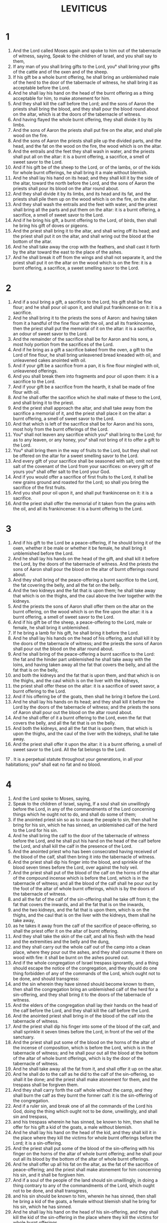 #+TITLE: LEVITICUS 
* 1
1. And the Lord called Moses again and spoke to him out of the tabernacle of witness, saying, Speak to the children of Israel, and you shall say to them, 
2. If any man of you shall bring gifts to the Lord, you° shall bring your gifts of the cattle and of the oxen and of the sheep. 
3. If his gift be a whole burnt offering, he shall bring an unblemished male of the herd to the door of the tabernacle of witness, he shall bring it as acceptable before the Lord. 
4. And he shall lay his hand on the head of the burnt offering as a thing acceptable for him, to make atonement for him. 
5. And they shall kill the calf before the Lord; and the sons of Aaron the priests shall bring the blood, and they shall pour the blood round about on the altar, which is at the doors of the tabernacle of witness. 
6. And having flayed the whole burnt offering, they shall divide it by its limbs. 
7. And the sons of Aaron the priests shall put fire on the altar, and shall pile wood on the fire. 
8. And the sons of Aaron the priests shall pile up the divided parts, and the head, and the fat on the wood on the fire, the wood which is on the altar. 
9. And the entrails and the feet they shall wash in water, and the priests shall put all on the altar: it is a burnt offering, a sacrifice, a smell of sweet savor to the Lord. 
10. And if his gift be of the sheep to the Lord, or of the lambs, or of the kids for whole burnt offerings, he shall bring it a male without blemish. 
11. And he shall lay his hand on its head; and they shall kill it by the side of the altar, toward the north before the Lord, and the sons of Aaron the priests shall pour its blood on the altar round about. 
12. And they shall divide it by its limbs, and its head and its fat, and the priests shall pile them up on the wood which is on the fire, on the altar. 
13. And they shall wash the entrails and the feet with water, and the priest shall bring all the parts and put them on the altar: it is a burnt offering, a sacrifice, a smell of sweet savor to the Lord. 
14. And if he bring his gift, a burnt offering to the Lord, of birds, then shall he bring his gift of doves or pigeons. 
15. And the priest shall bring it to the altar, and shall wring off its head; and the priest shall put it on the altar, and shall wring out the blood at the bottom of the altar. 
16. And he shall take away the crop with the feathers, and shall cast it forth by the altar toward the east to the place of the ashes. 
17. And he shall break it off from the wings and shall not separate it, and the priest shall put it on the altar on the wood which is on the fire: it is a burnt offering, a sacrifice, a sweet smelling savor to the Lord. 
* 2
1. And if a soul bring a gift, a sacrifice to the Lord, his gift shall be fine flour; and he shall pour oil upon it, and shall put frankincense on it: it is a sacrifice. 
2. And he shall bring it to the priests the sons of Aaron: and having taken from it a handful of the fine flour with the oil, and all its frankincense, then the priest shall put the memorial of it on the altar: it is a sacrifice, an odour of sweet savor to the Lord. 
3. And the remainder of the sacrifice shall be for Aaron and his sons, a most holy portion from the sacrifices of the Lord. 
4. And if he bring as a gift a sacrifice baked from the oven, a gift to the Lord of fine flour, he shall bring unleavened bread kneaded with oil, and unleavened cakes anointed with oil. 
5. And if your gift be a sacrifice from a pan, it is fine flour mingled with oil, unleavened offerings. 
6. And you shall break them into fragments and pour oil upon them: it is a sacrifice to the Lord. 
7. And if your gift be a sacrifice from the hearth, it shall be made of fine flour with oil. 
8. And he shall offer the sacrifice which he shall make of these to the Lord, and shall bring it to the priest. 
9. And the priest shall approach the altar, and shall take away from the sacrifice a memorial of it, and the priest shall place it on the altar: a burnt offering, a smell of sweet savor to the Lord. 
10. And that which is left of the sacrifice shall be for Aaron and his sons, most holy from the burnt offerings of the Lord. 
11. You° shall not leaven any sacrifice which you° shall bring to the Lord; for as to any leaven, or any honey, you° shall not bring of it to offer a gift to the Lord. 
12. You° shall bring them in the way of fruits to the Lord, but they shall not be offered on the altar for a sweet smelling savor to the Lord. 
13. And every gift of your sacrifice shall be seasoned with salt; omit not the salt of the covenant of the Lord from your sacrifices: on every gift of yours you° shall offer salt to the Lord your God. 
14. And if you would offer a sacrifice of first fruits to the Lord, it shall be new grains ground and roasted for the Lord; so shall you bring the sacrifice of the first fruits. 
15. And you shall pour oil upon it, and shall put frankincense on it: it is a sacrifice. 
16. And the priest shall offer the memorial of it taken from the grains with the oil, and all its frankincense: it is a burnt offering to the Lord. 
* 3
1. And if his gift to the Lord be a peace-offering, if he should bring it of the oxen, whether it be male or whether it be female, he shall bring it unblemished before the Lord. 
2. And he shall lay his hands on the head of the gift, and shall kill it before the Lord, by the doors of the tabernacle of witness. And the priests the sons of Aaron shall pour the blood on the altar of burnt offerings round about. 
3. And they shall bring of the peace-offering a burnt sacrifice to the Lord, the fat covering the belly, and all the fat on the belly. 
4. And the two kidneys and the fat that is upon them; he shall take away that which is on the thighs, and the caul above the liver together with the kidneys. 
5. And the priests the sons of Aaron shall offer them on the altar on the burnt offering, on the wood which is on the fire upon the altar: it is a burnt offering, a smell of sweet savor to the Lord. 
6. And if his gift be of the sheep, a peace-offering to the Lord, male or female, he shall bring it unblemished. 
7. If he bring a lamb for his gift, he shall bring it before the Lord. 
8. And he shall lay his hands on the head of his offering, and shall kill it by the doors of the tabernacle of witness; and the priests the sons of Aaron shall pour out the blood on the altar round about. 
9. And he shall bring of the peace-offering a burnt sacrifice to the Lord: the fat and the hinder part unblemished he shall take away with the loins, and having taken away all the fat that covers the belly, and all the fat that is on the belly, 
10. and both the kidneys and the fat that is upon them, and that which is on the thighs, and the caul which is on the liver with the kidneys, 
11. the priest shall offer these on the altar: it is a sacrifice of sweet savor, a burnt offering to the Lord. 
12. And if his offering be of the goats, then shall he bring it before the Lord. 
13. And he shall lay his hands on its head; and they shall kill it before the Lord by the doors of the tabernacle of witness; and the priests the sons of Aaron shall pour out the blood on the altar round about. 
14. And he shall offer of it a burnt offering to the Lord, even the fat that covers the belly, and all the fat that is on the belly. 
15. And both the kidneys, and all the fat that is upon them, that which is upon the thighs, and the caul of the liver with the kidneys, shall he take away. 
16. And the priest shall offer it upon the altar: it is a burnt offering, a smell of sweet savor to the Lord. All the fat belongs to the Lord. 
17 . It is a perpetual statute throughout your generations, in all your habitations; you° shall eat no fat and no blood. 
* 4
1. And the Lord spoke to Moses, saying, 
2. Speak to the children of Israel, saying, If a soul shall sin unwillingly before the Lord, in any of the commandments of the Lord concerning things which he ought not to do, and shall do some of them; 
3. if the anointed priest sin so as to cause the people to sin, then shall he bring for his sin, which he has sinned, an unblemished calf of the herd to the Lord for his sin. 
4. And he shall bring the calf to the door of the tabernacle of witness before the Lord, and he shall put his hand on the head of the calf before the Lord, and shall kill the calf in the presence of the Lord. 
5. And the anointed priest who has been consecrated having received of the blood of the calf, shall then bring it into the tabernacle of witness. 
6. And the priest shall dip his finger into the blood, and sprinkle of the blood seven times before the Lord, over against the holy veil. 
7. And the priest shall put of the blood of the calf on the horns of the altar of the compound incense which is before the Lord, which is in the tabernacle of witness; and all the blood of the calf shall he pour out by the foot of the altar of whole burnt offerings, which is by the doors of the tabernacle of witness. 
8. and all the fat of the calf of the sin-offering shall he take off from it; the fat that covers the inwards, and all the fat that is on the inwards, 
9. and the two kidneys, and the fat that is upon them, which is on the thighs, and the caul that is on the liver with the kidneys, them shall he take away, 
10. as he takes it away from the calf of the sacrifice of peace-offering, so shall the priest offer it on the altar of burnt offering. 
11. And they shall take the skin of the calf, and all his flesh with the head and the extremities and the belly and the dung, 
12. and they shall carry out the whole calf out of the camp into a clean place, where they pour out the ashes, and they shall consume it there on wood with fire: it shall be burnt on the ashes poured out. 
13. And if the whole congregation of Israel trespass ignorantly, and a thing should escape the notice of the congregation, and they should do one thing forbidden of any of the commands of the Lord, which ought not to be done, and should transgress: 
14. and the sin wherein they have sinned should become known to them, then shall the congregation bring an unblemished calf of the herd for a sin-offering, and they shall bring it to the doors of the tabernacle of witness. 
15. And the elders of the congregation shall lay their hands on the head of the calf before the Lord, and they shall kill the calf before the Lord. 
16. And the anointed priest shall bring in of the blood of the calf into the tabernacle of witness. 
17. And the priest shall dip his finger into some of the blood of the calf, and shall sprinkle it seven times before the Lord, in front of the veil of the sanctuary. 
18. And the priest shall put some of the blood on the horns of the altar of the incense of composition, which is before the Lord, which is in the tabernacle of witness; and he shall pour out all the blood at the bottom of the altar of whole burnt offerings, which is by the door of the tabernacle of witness. 
19. And he shall take away all the fat from it, and shall offer it up on the altar. 
20. And he shall do to the calf as he did to the calf of the sin-offering, so shall it be done; and the priest shall make atonement for them, and the trespass shall be forgiven them. 
21. And they shall carry forth the calf whole without the camp, and they shall burn the calf as they burnt the former calf: it is the sin-offering of the congregation. 
22. And if a ruler sin, and break one of all the commands of the Lord his God, doing the thing which ought not to be done, unwillingly, and shall sin and trespass, 
23. and his trespass wherein he has sinned, be known to him, then shall he offer for his gift a kid of the goats, a male without blemish. 
24. And he shall lay his hand on the head of the kid, and they shall kill it in the place where they kill the victims for whole burnt offerings before the Lord; it is a sin-offering. 
25. And the priest shall put some of the blood of the sin-offering with his finger on the horns of the altar of whole burnt offering; and he shall pour out all its blood by the bottom of the altar of whole burnt offerings. 
26. And he shall offer up all his fat on the altar, as the fat of the sacrifice of peace-offering; and the priest shall make atonement for him concerning his sin, and it shall be forgiven him. 
27. And if a soul of the people of the land should sin unwillingly, in doing a thing contrary to any of the commandments of the Lord, which ought not to be done, and shall transgress, 
28. and his sin should be known to him, wherein he has sinned, then shall he bring a kid of the goats, a female without blemish shall he bring for his sin, which he has sinned. 
29. And he shall lay his hand on the head of his sin-offering, and they shall kill the kid of the sin-offering in the place where they kill the victims for whole burnt offerings. 
30. And the priest shall take of its blood with his finger, and shall put it on the horns of the altar of whole burnt offerings; and all its blood he shall pour forth by the foot of the altar. 
31. And he shall take away all the fat, as the fat is taken away from the sacrifice of peace-offering, and the priest shall offer it on the altar for a smell of sweet savor to the Lord; and the priest shall make atonement for him, and his sin shall be forgiven him. 
32. And if he should offer a lamb for his sin-offering, he shall offer it a female without blemish. 
33. And he shall lay his hand on the head of the sin-offerings, and they shall kill it in the place where they kill the victims for whole burnt offerings. 
34. And the priest shall take of the blood of the sin-offering with his finger, and shall put it on the horns of the altar of whole burnt offerings, and he shall pour out all its blood by the bottom of the altar of whole burnt offering. 
35. And he shall take away all his fat, as the fat of the lamb of the sacrifice of peace-offering is taken away, and the priest shall put it on the altar for a whole burnt offering to the Lord; and the priest shall make atonement for him for the sin which he sinned, and it shall be forgiven him. 
* 5
1. And if a soul sin, and hear the voice of swearing, and he is a witness or has seen or been conscious, if he do not report it, he shall bear his iniquity. 
2. That soul which shall touch any unclean thing, or carcase, or that which is unclean being taken of beasts, or the dead bodies of abominable reptiles which are unclean, or carcases of unclean cattle, 
3. or should touch the uncleanness of a man, or whatever kind, which he may touch and be defiled by, and it should have escaped him, but afterwards he should know, —then he shall have transgressed. 
4. That unrighteous soul, which determines with his lips to do evil or to do good according to whatever a man may determine with an oath, and it shall have escaped his notice, and he shall afterwards know it, and so he should sin in some one of these things: 
5. —then shall he declare his sin in the tings wherein he has sinned by that sin. 
6. And he shall bring for his transgressions against the Lord, for his sin which he has sinned, a ewe lamb of the flock, or a kid of the goats, for a sin-offering; and the priest shall make an atonement for him for his sin which he has sinned, and his sin shall be forgiven him. 
7. And if he can’t afford a sheep, he shall bring for his sin which he has sinned, two turtledoves or two young pigeons to the Lord; one for a sin-offering, and the other for a burnt offering. 
8. And he shall bring them to the priest, and the priest shall bring the sin-offering first; and the priest shall pinch off the head from the neck, and shall not divide the body. 
9. And he shall sprinkle of the blood of the sin-offering on the side of the altar, but the rest of the blood he shall drop at the foot of the altar, for it is a sin-offering. 
10. And he shall make the second a whole burnt offering, as it is fit; and the priest shall make atonement for his sin which he has sinned, and it shall be forgiven him. 
11. And if he can’t afford a pair of turtledoves, or two young pigeons, then shall he bring as his gift for his sin, the tenth part of an ephah of fine flour for a sin-offering; he shall not pour oil upon it, nor shall he put frankincense upon it, because it is a sin-offering. 
12. And he shall bring it to the priest; and the priest having taken a handful of it, shall lay the memorial of it on the altar of whole burnt offerings to the Lord; it is a sin-offering. 
13. And the priest shall make atonement for him for his sin, which he has sinned in one of these things, and it shall be forgiven him; and that which is left shall be the priest's, as an offering of fine flour. 
14. And the Lord spoke to Moses, saying, 
15. The soul which shall be really unconscious, and shall sin unwillingly in any of the holy things of the Lord, shall even bring to the Lord for his transgression, a ram of the flock without blemish, valued according to shekels of silver according to the shekel of the sanctuary, for his transgression wherein he transgressed. 
16. And he shall make compensation for that wherein he has sinned in the holy things; and he shall add the fifth part to it, and give it to the priest; and the priest shall make atonement for him with the ram of transgression, and his sin shall be forgiven him. 
17. And the soul which shall sin, and do one thing against any of the commandments of the Lord, which it is not right to do, and has not known it, and shall have transgressed, and shall have contracted guilt, 
18. he shall even bring a ram without blemish from the flock, valued at a price of silver for his transgression to the priest; and the priest shall make atonement for his trespass of ignorance, wherein he ignorantly trespassed, and he knew it not; and it shall be forgiven him. 
19. For he has surely been guilty of transgression before the Lord. 
* 6
1. And the Lord spoke to Moses, saying, 
2. The soul which shall have sinned, and willfully overlooked the commandments of the Lord, and shall have dealt falsely in the affairs of his neighbor in the matter of a deposit, or concerning fellowship, or concerning plunder, or has in anything wronged his neighbor, 
3. or has found that which was lost, and shall have lied concerning it, and shall have sworn unjustly concerning any one of all the things, whatever a man may do, so as to sin hereby; 
4. it shall come to pass, whenever he shall have sinned, and transgressed, that he shall restore the plunder which he has seized, or redress the injury which he has committed, or restore the deposit which was entrusted to him, or the lost article which he has found of any kind, about which he swore unjustly, he shall even restore it in full; and he shall add to it a fifth part besides; he shall restore it to him whose it is in the day in which he happens to be convicted. 
5. And he shall bring to the Lord for his trespass, a ram of the flock, without blemish, of value to the amount of the thing in which he trespassed. 
6. And the priest shall make atonement for him before the Lord, and he shall be forgiven for any one of all the things which he did and trespassed in it. 
7. And the Lord spoke to Moses, saying, 
8. Charge Aaron and his sons, saying, 
9. This is the law of whole burnt offering; this is the whole burnt offering in its burning on the altar all the night till the morning; and the fire of the altar shall burn on it, it shall not be put out. 
10. And the priest shall put on the linen tunic, and he shall put the linen drawers on his body; and shall take away that which has been thoroughly burnt, which the fire shall have consumed, even the whole burnt offering from the altar, and he shall put it near the altar. 
11. And he shall put off his robe, and put on another robe, and he shall take forth the offering that has been burnt without the camp into a clean place. 
12. And the fire on the altar shall be kept burning on it, and shall not be extinguished; and the priest shall burn on it wood every morning, and shall heap on it the whole burnt offering, and shall lay on it the fat of the peace-offering. 
13. And the fire shall always burn on the altar; it shall not be extinguished. 
14. This is the law of the sacrifice, which the sons of Aaron shall bring near before the Lord, before the altar. 
15. And he shall take from it a handful of the fine flour of the sacrifice with its oil, and with all its frankincense, which are upon the sacrifice; and he shall offer up on the altar a burnt offering as a sweet smelling savor, a memorial of it to the Lord. 
16. And Aaron and his sons shall eat that which is left of it: it shall be eaten without leaven in a holy place, they shall eat it in the court of the tabernacle of witness. 
17. It shall not be baked with leaven. I have given it as a portion to them of the burnt offerings of the Lord: it is most holy, as the offering for sin, and as the offering for trespass. 
18. Every male of the priests shall eat it: it is a perpetual ordinance throughout your generations of the burnt offerings of the Lord; whoever shall touch them shall be hallowed. 
19. And the Lord spoke to Moses, saying, 
20. This is the gift of Aaron and of his sons, which they shall offer to the Lord in the day in which you shall anoint him; the tenth of an ephah of fine flour for a sacrifice continually, the half of it in the morning, and the half of it in the evening. 
21. It shall be made with oil in a frying-pan; he shall offer it kneaded and in rolls, an offering of fragments, an offering of a sweet savor to the Lord. 
22. The anointed priest who is in his place, one of his sons, shall offer it: it is a perpetual statute, it shall all be consumed. 
23. And every sacrifice of a priest shall be thoroughly burnt, and shall not be eaten. 
24. And the Lord spoke to Moses, saying, 
25. Speak to Aaron and to his sons, saying, This is the law of the sin-offering; —in the place where they kill the whole burnt offering, they shall kill the sin-offerings before the Lord: they are most holy. 
26. The priest that offers it shall eat it: in a holy place it shall be eaten, in the court of the tabernacle of witness. 
27. Every one that touches the flesh of it shall be holy, and on whoever’s garment any of its blood shall have been sprinkled, whoever shall have it sprinkled, shall be washed in the holy place. 
28. And the earthen vessel, in whichever it shall have been sodden, shall be broken; and if it shall have been sodden in a brazen vessel, he shall scour it and wash it with water. 
29. Every male among the priests shall eat it: it is most holy to the Lord. 
30. And no offerings for sin, of whose blood there shall be brought any into the tabernacle of witness to make atonement in the holy place, shall be eaten: they shall be burned with fire. 
31. And this is the law of the ram for the trespass-offering; it is most holy. 
32. In the place where they kill the whole burnt offering, they shall kill the ram of the trespass-offering before the Lord, and he shall pour out the blood at the bottom of the altar round about. 
33. And he shall offer all the fat from it; and the loins, and all the fat that covers the inwards, and all the fat that is upon the inwards, 
34. and the two kidneys, and the fat that is upon them, that which is upon the thighs, and the caul upon the liver with the kidney, he shall take them away. 
35. And the priest shall offer them on the altar a burnt offering to the Lord; it is for trespass. 
36. Every male of the priest shall eat them, in the holy place they shall eat them: they are most holy. 
37. As the sin-offering, so also is the trespass-offering. There is one law of them; the priest who shall make atonement with it, his it shall be. 
38. And as for the priest who offers a man's whole burnt offering, the skin of the whole burnt offering which he offers, shall be his. 
39. And every sacrifice which shall be prepared in the oven, and every one which shall be prepared on the hearth, or on a frying-pan, it is the property of the priest that offers it; it shall be his. 
40. And every sacrifice made up with oil, or not made up with oil, shall belong to the sons of Aaron, an equal portion to each. 
* 7
1. This is the law of the sacrifice of peace-offering, which they shall bring to the Lord. 
2. If a man should offer it for praise, then shall he bring, for the sacrifice of praise, loaves of fine flour made up with oil, and unleavened cakes anointed with oil, and fine flour kneaded with oil. 
3. With leavened bread he shall offer his gifts, with the peace-offering of praise. 
4. And he shall bring one of all his gifts, a separate offering to the Lord: it shall belong to the priest who pours forth the blood of the peace-offering. 
5. And the flesh of the sacrifice of the peace-offering of praise shall be his, and it shall be eaten in the day in which it is offered: they shall not leave of it till the morning. 
6. And if it be a vow, or he offer his gift of his own will, on whatever day he shall offer his sacrifice, it shall be eaten, and on the morrow. 
7. And that which is left of the flesh of the sacrifice till the third day, shall be consumed with fire. 
8. And if he do at all eat of the flesh on the third day, it shall not be accepted for him that offers: it shall not be reckoned to him, it is pollution; and whatever soul shall eat of it, shall bear his iniquity. 
9. And whatever flesh shall have touched any unclean thing, it shall not be eaten, it shall be consumed with fire; every one that is clean shall eat the flesh. 
10. And whatever soul shall eat of the flesh of the sacrifice of the peace-offering which is the Lord's, and his uncleanness be upon him, that soul shall perish from his people. 
11. And whatever soul shall touch any unclean thing, either of the uncleanness of a man, or of unclean quadrupeds, or any unclean abominable thing, and shall eat of the flesh of the sacrifice of the peace-offering, which is the Lord's, that soul shall perish from his people. 
12. And the Lord spoke to Moses, saying, 
13. Speak to the children of Israel, saying, You° shall eat no fat of oxen or sheep or goats. 
14. And the fat of such animals as have died of themselves, or have been seized of beasts, may be employed for any work; but it shall not be eaten for food. 
15. Every one that eats fat off the beasts, from which he will bring a burnt offering to the Lord—that soul shall perish from his people. 
16. You° shall eat no blood in all your habitations, either of beasts or of birds. 
17. Every soul that shall eat blood, that soul shall perish from his people. 
18. And the Lord spoke to Moses, saying, 
19. You shall also speak to the children of Israel, saying, He that offers a sacrifice of peace-offering, shall bring his gift to the Lord also from the sacrifice of peace-offering. 
20. His hands shall bring the burnt offerings to the Lord; the fat which is on the breast and the lobe of the liver, he shall bring them, so as to set them for a gift before the Lord. 
21. And the priest shall offer the fat upon the altar, and the breast shall be Aaron's and his sons, 
22. and you° shall give the right shoulder for a choice piece to the priest of your sacrifices of peace-offering. 
23. He that offers the blood of the peace-offering, and the fat, of the sons of Aaron, his shall be the right shoulder for a portion. 
24. For I have taken the wave-breast and shoulder of separation from the children of Israel from the sacrifices of your peace-offerings, and I have given them to Aaron the priest and his sons, a perpetual ordinance due from the children of Israel. 
25. This is the anointing of Aaron, and the anointing of his sons, their portion of the burnt offerings of the Lord, in the day in which he brought them forward to minister as priests to the Lord; 
26. as the Lord commanded to give to them in the day in which he anointed them of the sons of Israel, a perpetual statute through their generations. 
27. This is the law of the whole burnt offerings, and of sacrifice, and of sin-offering, and of offering for transgression, and of the sacrifice of consecration, and of the sacrifice of peace-offering; 
28. as the Lord commanded Moses in the mount Sina, in the day in which he commanded the children of Israel to offer their gifts before the Lord in the wilderness of Sina. 
* 8
1. And the Lord spoke to Moses, saying, 
2. Take Aaron and his sons, and his robes and the anointing oil, and the calf for the sin-offering, and the two rams, and the basket of unleavened bread, 
3. and assemble the whole congregation at the door of the tabernacle of witness. 
4. And Moses did as the Lord appointed him, and he assembled the congregation at the door of the tabernacle of witness. 
5. And Moses said to the congregation, This is the thing which the Lord has commanded you to do. 
6. And Moses brought near Aaron and his sons, and washed them with water, 
7. and put on him the coat, and girded him with the girdle, and clothed him with the tunic, and put on him the ephod; 
8. and girded him with a girdle according to the make of the ephod, and clasped him closely with it: and put upon it the oracle, and put upon the oracle the Manifestation and the Truth. 
9. And he put the mitre on his head, and put upon the mitre in front the golden plate, the most holy thing, as the Lord commanded Moses. 
10. And Moses took of the anointing oil, 
11. and sprinkled of it seven times on the altar; and anointed the altar, and hallowed it, and all things on it, and the laver, and its foot, and sanctified them; and anointed the tabernacle and all its furniture, and hallowed it. 
12. And Moses poured of the anointing oil on the head of Aaron; and he anointed him and sanctified him. 
13. And Moses brought the sons of Aaron near, and put on them coast and girded them with girdles, and put on them bonnets, as the Lord commanded Moses. 
14. And Moses brought near the calf for the sin-offering, and Aaron and his sons laid their hands on the head of the calf of the sin-offering. 
15. And he killed it; and Moses took of the blood, and put it on the horns of the altar round about with his finger; and he purified the altar, and poured out the blood at the bottom of the altar, and sanctified it, to make atonement upon it. 
16. And Moses took all the fat that was upon the inwards, and the lobe on the liver, and both the kidneys, and the fat that was upon them, and Moses offered them on the altar. 
17. But the calf, and his hide, and his flesh, and his dung, he burnt with fire without the camp, as the Lord commanded Moses. 
18. And Moses brought near the ram for a whole burnt offering, and Aaron and his sons laid their hands on the head of the ram. And Moses killed the ram: and Moses poured the blood on the altar round about. 
19. And he divided the ram by its limbs, and Moses offered the head, and the limbs, and the fat; and he washed the belly and the feet with water. 
20. And Moses offered up the whole ram on the altar: it is a whole burnt offering for a sweet smelling savor; it is a burnt offering to the Lord, as the Lord commanded Moses. 
21. And Moses brought the second ram, the ram of consecration, and Aaron and his sons laid their hands on the head of the ram, and he killed him; 
22. and Moses took of his blood, and put it upon the tip of Aaron's right ear, and on the thumb of his right hand, and on the great toe of his right foot. 
23. And Moses brought near the sons of Aaron; and Moses put of the blood on the tips of their right ears, and on the thumbs of their right hands, and on the great toes of their right feet, and Moses poured out the blood on the altar round about. 
24. And he took the fat, and the rump, and the fat on the belly, and the lobe of the liver, and the two kidneys, and the fat that is upon them, and the right shoulder. 
25. And from the basket of consecration, which was before the Lord, he also took one unleavened loaf, and one loaf made with oil, and one cake; and put them upon the fat, and the right shoulder: 
26. and put them all on the hands of Aaron, and upon the hands of his sons, and offered them up for a wave-offering before the Lord. 
27. And Moses took them at their hands, and Moses offered them on the altar, on the whole burnt offering of consecration, which is a smell of sweet savor: it is a burnt offering to the Lord. 
28. And Moses took the breast, and separated it for a heave-offering before the Lord, from the ram of consecration; and it became Moses' portion, as the Lord commanded Moses. 
29. And Moses took of the anointing oil, and of the blood that was on the altar, and sprinkled it on Aaron, and on his garments, and his sons, and the garments of his sons with him. 
30. And he sanctified Aaron and his garments, and his sons, and the garments of his sons with him. 
31. And Moses said to Aaron and to his sons, Boil the flesh in the tent of the tabernacle of witness in the holy place; and there you° shall eat it and the loaves in the basket of consecration, as it has been appointed me, the Lord saying, Aaron and his sons shall eat them. 
32. And that which is left of the flesh and of the loaves burn you° with fire. 
33. And you° shall not go out from the door of the tabernacle of witness for seven days, until the day be fulfilled, the day of your consecration; for in seven days shall he consecrate you, 
34. as he did in this day on which the Lord commanded me to do so, to make an atonement for you. 
35. And you° shall remain seven days at the door of the tabernacle of witness, day and night; you° shall observe the ordinances of the Lord, that you° die not; for so has the Lord God commanded me. 
36. And Aaron and his sons performed all these commands which the Lord commanded Moses. 
* 9
1. And it came to pass on the eighth day, that Moses called Aaron and his sons, and the elders of Israel, 
2. and Moses said to Aaron, Take to yourself a young calf of the herd for a sin-offering, and a ram for a whole burnt offering, unblemished, and offer them before the Lord. 
3. And speak to the elders of Israel, saying, Take one kid of the goats for a sin-offering, and a young calf, and a lamb of a year old for a whole burnt offering, spotless, 
4. and a calf and a ram for a peace offering before the Lord, and fine flour mingled with oil, for today the Lord will appear among you. 
5. And they took as Moses commanded them before the tabernacle of witness, and all the congregation drew near, and they stood before the Lord. 
6. And Moses said, This is the thing which the Lord has spoken; do it, and the glory of the Lord shall appear among you. 
7. And Moses said to Aaron, Draw near to the altar, and offer your sin-offering, and your whole burnt offering, and make atonement for yourself, and for your house; and offer the gifts of the people, and make atonement for them, as the Lord commanded Moses. 
8. And Aaron drew near to the altar, and killed the calf of his sin-offering. 
9. And the sons of Aaron brought the blood to him, and he dipped his finger into the blood, and put it on the horns of the altar, and he poured out the blood at the bottom of the altar. 
10. And he offered up on the altar the fat and the kidneys and the lobe of the liver of the sin-offering, according as the Lord commanded Moses. 
11. And the flesh and the hide he burnt with fire outside of the camp. 
12. And he killed the whole burnt offering; and the sons of Aaron brought the blood to him, and he poured it on the altar round about. 
13. And they brought the whole burnt offering, according to its pieces; them and the head he put upon the altar. 
14. And he washed the belly and the feet with water, and he put them on the whole burnt offering on the altar. 
15. And he brought the gift of the people, and took the goat of the sin-offering of the people, and killed it, and purified it as also the first. 
16. And he brought the whole burnt offering, and offered it in due form. 
17. And he brought the sacrifice and filled his hands with it, and laid it on the altar, besides the morning whole burnt offering. 
18. And he killed the calf, and the ram of the sacrifice of peace-offering of the people; and the sons of Aaron brought the blood to him, and he poured it out on the altar round about. 
19. And he took the fat of the calf, and the hind quarters of the ram, and the fat covering the belly, and the two kidneys, and the fat upon them, and the caul on the liver. 
20. And he put the fat on the breasts, and offered the fat on the altar. 
21. And Aaron separated the breast and the right shoulder as a choice-offering before the Lord, as the Lord commanded Moses. 
22. And Aaron lifted up his hands on the people and blessed them; and after he had offered the sin-offering, and the whole burnt offerings, and the peace-offerings, he came down. 
23. And Moses and Aaron entered into the tabernacle of witness. And they came out and blessed all the people, and the glory of the Lord appeared to all the people. 
24. And fire came forth from the Lord, and devoured the offerings on the altar, both the whole burnt offerings and the fat; and all the people saw, and were amazed, and fell upon their faces. 
* 10
1. And the two sons of Aaron, Nadab and Abiud, took each his censer, and put fire therein, and threw incense thereon, and offered strange fire before the Lord, which the Lord did not command them, 
2. and fire came forth from the Lord, and devoured them, and they died before the Lord. 
3. And Moses said to Aaron, This is the thing which the Lord spoke, saying, I will be sanctified among those who draw near to me, and I will be glorified in the whole congregation; and Aaron was pricked in his heart. 
4. And Moses called Misadae, and Elisaphan, sons of Oziel, sons of the brother of Aaron's father, and said to them, Draw near and take your brethren from before the sanctuary out of the camp. 
5. And they came near and took them in their coats out of the camp, as Moses said. 
6. And Moses said to Aaron, and Eleazar and Ithamar his sons that were left, You° shall not make bare your heads, and you° shall not tear your garments; that you° die not, and so there should be wrath on all the congregation: but your brethren, even all the house of Israel, shall lament for the burning, with which they were burnt by the Lord. 
7. And you° shall not go forth from the door of the tabernacle of witness, that you° die not; for the Lord's anointing oil is upon you: and they did according to the word of Moses. 
8. And the Lord spoke to Aaron, saying, 
9. You° shall not drink wine nor strong drink, you and your sons with you, whenever you° enter into the tabernacle of witness, or when you° approach the altar, so shall you° not die; it is a perpetual statute for your generations, 
10. to distinguish between sacred and profane, and between clean and unclean, 
11. and to teach the children of Israel all the statutes, which the Lord spoke to them by Moses. 
12. And Moses said to Aaron, and to Eleazar and Ithamar, the sons of Aaron who survived, Take the sacrifice that is left of the burnt offerings of the Lord, and you° shall eat unleavened bread by the altar: it is most holy. 
13. And you° shall eat it in the holy place; for this is a statute for you and a statute for your sons, of the burnt offerings to the Lord; for so it has been commanded me. 
14. And you° shall eat the breast of separation, and the shoulder of the choice-offering in the holy place, you and your sons and your house with you; for it has been given as an ordinance for you and an ordinance for your sons, of the sacrifices of peace-offering of the children of Israel. 
15. They shall bring the shoulder of the choice-offering, and the breast of the separation upon the burnt offerings of the fat, to separate for a separation before the Lord; and it shall be a perpetual ordinance for you and your sons and your daughters with you, as the Lord commanded Moses. 
16. And Moses diligently sought the goat of the sin-offering, but it had been consumed by fire; and Moses was angry with Eleazar and Ithamar the sons of Aaron that were left, saying, 
17. Why did you° not eat the sin-offering in the holy place? for because it is most holy he has given you this to eat, that you° might take away the sin of the congregation, and make atonement for them before the Lord. 
18. For the blood of it was not brought into the holy place: you° shall eat it within, before the Lord, as the Lord commanded me. 
19. And Aaron spoke to Moses, saying, If they have brought near today their sin-offerings, and their whole burnt offerings before the Lord, and these events have happened to me, and yet I should eat today of the sin-offerings, would it be pleasing to the Lord? 
20. And Moses heard it, and it pleased him. 
* 11
1. And the Lord spoke to Moses and Aaron, saying, 
2. Speak you° to the sons of Israel, saying, These are the beasts which you° shall eat of all beasts that are upon the earth. 
3. Every beast parting the hoof and making divisions of two claws, and chewing the cud among beasts, these you° shall eat. 
4. But of these you° shall not eat, of those that chew the cud, and of those that part the hoofs, and divide claws; the camel, because it chews the cud, but does not divide the hoof, this is unclean to you. 
5. And the rabbit, because it chews the cud, but does not divide the hoof, this is unclean to you. 
6. And the hare, because it does not chew the cud, and does not divide the hoof, this is unclean to you. 
7. And the swine, because this animal divides the hoof, and makes claws of the hoof, and it does not chew the cud, is unclean to you. 
8. You° shall not eat of their flesh, and you° shall not touch their carcases; these are unclean to you. 
9. And these are what you° shall eat of all that are in the waters: all things that have fins and scales in the waters, and in the seas, and in the brooks, these you° shall eat. 
10. And all things which have not fins or scales in the water, or in the seas, and in the brooks, of all which the waters produce, and of every soul living in the water, are an abomination; and they shall be abominations to you. 
11. You° shall not eat of their flesh, and you° shall abhor their carcases. 
12. And all things that have not fins or scales of those that are in the waters, these are an abomination to you. 
13. And these are the things which you° shall abhor of birds, and they shall not be eaten, they are an abomination: the eagle and the ossifrage, and the sea-eagle. 
14. And the vulture, and the kite, and the like to it; 
15. and the sparrow, and the owl, and the cormorant, and the like to it: 
16. and every raven, and the birds like it, and the hawk and his like, 
17. and the night-raven and the cormorant and the stork, 
18. and the red-bill, and the pelican, and swan, 
19. and the heron, and the lapwing, and the like to it, and the hoopoe and the bat. 
20. And all winged creatures that creep, which go upon four feet, are abominations to you. 
21. But these you° shall eat of the creeping winged animals, which go upon four feet, which have legs above their feet, to leap with on the earth. 
22. And these of them you° shall eat: the caterpillar and his like, and the attacus and his like, and the cantharus and his like, and the locust and his like. 
23. Every creeping thing from among the birds, which has four feet, is an abomination to you. 
24. And by these you° shall be defiled; every one that touches their carcases shall be unclean till the evening. 
25. And every one that takes of their dead bodies shall wash his garments, and shall be unclean till the evening. 
26. And whichever among the beasts divides the hoof and makes claws, and does not chew the cud, shall be unclean to you; every one that touches their dead bodies shall be unclean till evening. 
27. And every one among all the wild beasts that moves upon its fore feet, which goes on all four, is unclean to you; every one that touches their dead bodies shall be unclean till evening. 
28. And he that takes of their dead bodies shall wash his garments, and shall be unclean till evening: these are unclean to you. 
29. And these are unclean to you of reptiles upon the earth, the weasel, and the mouse, and the lizard, 
30. the ferret, and the chameleon, and the evet, and the newt, and the mole. 
31. These are unclean to you of all the reptiles which are on the earth; every one who touches their carcases shall be unclean till evening. 
32. And on whatever one of their dead bodies shall fall it shall be unclean; whatever wooden vessel, or garment, or skin, or sack it may be, every vessel in which work should be done, shall be dipped in water, and shall be unclean till evening; and then it shall be clean. 
33. And every earthen vessel into which one of these things shall fall, whatever is inside it, shall be unclean, and it shall be broken. 
34. And all food that is eaten, on which water shall come from such a vessel, shall be unclean; and every beverage which is drunk in any such vessel, shall be unclean. 
35. And every thing on which there shall fall of their dead bodies shall be unclean; ovens and stands for jars shall be broken down: these are unclean, and they shall be unclean to you. 
36. Only if the water be of fountains of water, or a pool, or confluence of water, it shall be clean; but he that touches their carcases shall be unclean. 
37. And if one of their carcases should fall upon any sowing seed which shall be sown, it shall be clean. 
38. But if water be poured on any seed, and one of their dead bodies fall upon it, it is unclean to you. 
39. And if one of the cattle die, which it is lawful for you to eat, he that touches their carcases shall be unclean till evening. 
40. And he that eats of their carcases shall wash his garments, and be unclean till evening; and he that carries any of their carcases shall wash his garments, and bathe himself in water, and be unclean till evening. 
41. And every reptile that creeps on the earth, this shall be an abomination to you; it shall not be eaten. 
42. And every animal that creeps on its belly, and every one that goes on four feet continually, which abounds with feet among all the reptiles creeping upon the earth—you° shall not eat it, for it is an abomination to you. 
43. And you° shall not defile your souls with any of the reptiles that creep upon the earth, and you° shall not be polluted with them, and you° shall not be unclean by them. 
44. For I am the Lord your God; and you° shall be sanctified, and you° shall be holy, because I the Lord your God am holy; and you° shall not defile your souls with any of the reptiles creeping upon the earth. 
45. For I am the Lord who brought you up out of the land of Egypt to be your God; and you° shall be holy, for I the Lord am holy. 
46. This is the law concerning beasts and birds and every living creature moving in the water, and every living creature creeping on the earth; 
47. to distinguish between the unclean and the clean; and between those that bring forth alive, such as should be eaten, and those that bring forth alive, such as should not be eaten. 
* 12
1. And the Lord spoke to Moses, saying, 
2. Speak to the children of Israel, and you shall say to them, Whatsoever woman shall have conceived and born a male child shall be unclean seven days, she shall be unclean according to the days of separation for her monthly courses. 
3. And on the eighth day she shall circumcise the flesh of his foreskin. 
4. And for thirty-three days she shall continue in her unclean blood; she shall touch nothing holy, and shall not enter the sanctuary, until the days of her purification be fulfilled. 
5. But if she should have born a female child, then she shall be unclean twice seven days, according to the time of her monthly courses; and for sixty-six days shall she remain in her unclean blood. 
6. And when the days of her purification shall have been fulfilled for a son or a daughter, she shall bring a lamb of a year old without blemish for a whole burnt offering, and a young pigeon or turtle-dove for a sin-offering to the door of the tabernacle of witness, to the priest. 
7. And he shall present it before the Lord, and the priest shall make atonement for her, and shall purge her from the fountain of her blood; this is the law of her who bears a male or a female. 
8. And if she can’t afford a lamb, then shall she take two turtledoves or two young pigeons, one for a whole burnt offering, and one for a sin-offering; and the priest shall make atonement for her, and she shall be purified. 
* 13
1. And the Lord spoke to Moses and Aaron, saying, 
2. If any man should have in the skin of his flesh a bright clear spot, and there should be in the skin of his flesh a plague of leprosy, he shall be brought to Aaron the priest, or to one of his sons the priests. 
3. And the priest shall view the spot in the skin of his flesh; and if the hair in the spot be changed to white, and the appearance of the spot be below the skin of the flesh, it is a plague of leprosy; and the priest shall look upon it, and pronounce him unclean. 
4. But if the spot be clear and white in the skin of his flesh, yet the appearance of it be not deep below the skin, and its hair have not changed itself for white hair, but it is dark, then the priest shall separate him that has the spot seven days; 
5. and the priest shall look on the spot the seventh day; and, behold, if the spot remains before him, if the spot has not spread in the skin, then the priest shall separate him the second time seven days. 
6. And the priest shall look upon him the second time on the seventh day; and, behold, if the spot be dark, and the spot have not spread in the skin, then the priest shall pronounce him clean; for it is a mere mark, and the man shall wash his garments and be clean. 
7. But if the bright spot should have changed and spread in the skin, after the priest has seen him for the purpose of purifying him, then shall he appear the second time to the priest, 
8. and the priest shall look upon him; and, behold, if the mark have spread in the skin, then the priest shall pronounce him unclean: it is a leprosy. 
9. And if a man have a plague of leprosy, then he shall come to the priest; 
10. and the priest shall look, and, behold, if it is a white spot in the skin, and it has changed the hair to white, and there be some of the sound part of the quick flesh in the sore— 
11. it is a leprosy waxing old in the skin of the flesh; and the priest shall pronounce him unclean, and shall separate him, because he is unclean. 
12. And if the leprosy should have come out very evidently in the skin, and the leprosy should cover all the skin of the patient from the head to the feet, wherever the priest shall look; 
13. then the priest shall look, and, behold, the leprosy has covered all the skin of the flesh; and the priest shall pronounce him clean of the plague, because it has changed all to white, it is clean. 
14. But on whatever day the quick flesh shall appear on him, he shall be pronounced unclean. 
15. And the priest shall look upon the sound flesh, and the sound flesh shall prove him to be unclean; for it is unclean, it is a leprosy. 
16. But if the sound flesh be restored and changed to white, then shall he come to the priest; 
17. and the priest shall see him, and, behold, if the plague is turned white, then the priest shall pronounce the patient clean: he is clean. 
18. And if the flesh should have become an ulcer in his skin, and should be healed, 
19. and there should be in the place of the ulcer a white sore, or one looking white and bright, or fiery, and it shall be seen by the priest; 
20. then the priest shall look, and, behold, if the appearance be beneath the skin, and its hair has changed to white, then the priest shall pronounce him unclean; because it is a leprosy, it has broken out in the ulcer. 
21. But if the priest look, and behold there is no white hair on it, and it be not below the skin of the flesh, and it be dark-colored; then the priest shall separate him seven days. 
22. But if it manifestly spread over the skin, then the priest shall pronounce him unclean: it is a plague of leprosy; it has broken out in the ulcer. 
23. But if the bright spot should remain in its place and not spread, it is the scar of the ulcer; and the priest shall pronounce him clean. 
24. And if the flesh be in his skin in a state of fiery inflammation, and there should be in his skin the part which is healed of the inflammation, bright, clear, and white, suffused with red or very white; 
25. then the priest shall look upon him, and, behold, if the hair being white is changed to a bright color, and its appearance is lower than the skin, it is a leprosy; it has broken out in the inflammation, and the priest shall pronounce him unclean: it is a plague of leprosy. 
26. But if the priest should look, and, behold, there is not in the bright spot any white hair, and it should not be lower than the skin, and it should be dark, then the priest shall separate him seven days. 
27. And the priest shall look upon him on the seventh day; and if the spot be much spread in the skin, then the priest shall pronounce him unclean: it is a plague of leprosy, it has broken out in the ulcer. 
28. But if the bright spot remain stationary, and be not spread in the skin, but the sore should be dark, it is a scar of inflammation; and the priest shall pronounce him clean, for it is the mark of the inflammation. 
29. And if a man or a woman have in them a plague of leprosy in the head or the beard; 
30. then the priest shall look on the plague, and, behold, if the appearance of it be beneath the skin, and in it there be thin yellowish hair, then the priest shall pronounce him unclean: it is a scurf, it is a leprosy of the head or a leprosy of the beard. 
31. And if the priest should see the plague of the scurf, and, behold, the appearance of it be not beneath the skin, and there is no yellowish hair in it, then the priest shall set apart him that has the plague of the scurf seven days. 
32. And the priest shall look at the plague on the seventh day; and, behold, if the scurf be not spread, and there be no yellowish hair on it, and the appearance of the scurf is not hollow under the skin; 
33. then the skin shall be shaven, but the scurf shall not be shaven; and the priest shall set aside the person having the scurf the second time for seven days. 
34. And the priest shall see the scurf on the seventh day; and, behold, if the scurf is not spread in the skin after the man's being shaved, and the appearance of the scurf is not hollow beneath the skin, then the priest shall pronounce him clean; and he shall wash his garments, and be clean. 
35. But if the scurf be indeed spread in the skin after he has been purified, 
36. then the priest shall look, and, behold, if the scurf be spread in the skin, the priest shall not examine concerning the yellow hair, for he is unclean. 
37. But if the scurf remain before him in its place, and a dark hair should have arisen in it, the scurf is healed: he is clean, and the priest shall pronounce him clean. 
38. And if a man or woman should have in the skin of their flesh spots of a bright whiteness, 
39. then the priest shall look; and, behold, there being bright spots of a bright whiteness in the skin of their flesh, it is a tetter; it burst forth in the skin of his flesh; he is clean. 
40. And if any one's head should lose the hair, he is only bald, he is clean. 
41. And if his head should lose the hair in front, he is forehead bald: he is clean. 
42. And if there should be in his baldness of head, or his baldness of forehead, a white or fiery plague, it is leprosy in his baldness of head, or baldness of forehead. 
43. And the priest shall look upon him, and, behold, if the appearance of the plague be white or inflamed in his baldness of head or baldness in front, as the appearance of leprosy in the skin of his flesh, 
44. he is a leprous man: the priest shall surely pronounce him unclean, his plague is in his head. 
45. And the leper in whom the plague is, let his garments be ungirt, and his head uncovered; and let him have a covering put upon his mouth, and he shall be called unclean. 
46. All the days in which the plague shall be upon him, being unclean, he shall be esteemed unclean; he shall dwell apart, his place of sojourn shall be without the camp. 
47. And if a garment have in it the plague of leprosy, a garment of wool, or a garment of flax, 
48. either in the warp or in the woof, or in the linen, or in the woollen threads, or in a skin, or in any workmanship of skin, 
49. and the plague be greenish or reddish in the skin, or in the garment, either in the warp, or in the woof, or in any utensil of skin, it is a plague of leprosy, and he shall show it to the priest. 
50. And the priest shall look upon the plague, and the priest shall set apart that which has the plague seven days. 
51. And the priest shall look upon the plague on the seventh day; and if the plague be spread in the garment, either in the warp or in the woof, or in the skin, in whatever things skins may be used in their workmanship, the plague is a confirmed leprosy; it is unclean. 
52. He shall burn the garment, either the warp or woof in woollen garments or in flaxen, or in any utensil of skin, in which there may be the plague; because it is a confirmed leprosy; it shall be burnt with fire. 
53. And if the priest should see, and the plague be not spread in the garments, either in the warp or in the woof, or in any utensil of skin, 
54. then the priest shall give directions, and one shall wash that on which there may have been the plague, and the priest shall set it aside a second time for seven days. 
55. And the priest shall look upon it after the plague has been washed; and if this, even the plague, has not changed its appearance, and the plague does not spread, it is unclean; it shall be burnt with fire: it is fixed in the garment, in the warp, or in the woof. 
56. And if the priest should look, and the spot be dark after it has been washed, he shall tear it off from the garment, either from the warp or from the woof, or from the skin. 
57. And if it should still appear in the garment, either in the warp or in the woof, or in any article of skin, it is a leprosy bursting forth: that wherein is the plague shall be burnt with fire. 
58. And the garment, or the warp, or the woof, or any article of skin, which shall be washed, and the plague depart from it, shall also be washed again, and shall be clean. 
59. This is the law of the plague of leprosy of a woollen or linen garment, either of the warp, or woof, or any leather article, to pronounce it clean or unclean. 
* 14
1. And the Lord spoke to Moses, saying, 
2. This is the law of the leper: in whatever day he shall have been cleansed, then shall he be brought to the priest. 
3. And the priest shall come forth out of the camp, and the priest shall look, and, behold, the plague of the leprosy is removed from the leper. 
4. And the priest shall give directions, and they shall take for him that is cleansed two clean live birds, and cedar wood, and spun scarlet, and hyssop. 
5. And the priest shall give direction, and they shall kill one bird over an earthen vessel over running water. 
6. And as for the living bird he shall take it, and the cedar wood, and the spun scarlet, and the hyssop, and he shall dip them and the living bird into the blood of the bird that was slain over running water. 
7. And he shall sprinkle seven times upon him that was cleansed of his leprosy, and he shall be clean; and he shall let go the living bird into the field. 
8. and the man that has been cleansed shall wash his garments, and shall shave off all his hair, and shall wash himself in water, and shall be clean; and after that he shall go into the camp, and shall remain out of his house seven days. 
9. And it shall come to pass on the seventh day, he shall shave off all his hair, his head and his beard, and his eye-brows, even all his hair shall he shave; and he shall wash his garments, and wash his body with water, and shall be clean. 
10. And on the eighth day he shall take two lambs without spot of a year old, and one ewe lamp without spot of a year old, and three-tenths of fine flour for sacrifice kneaded with oil, and one small cup of oil. 
11. And the priest that cleanses shall present the man under purification, and these offerings before the Lord, at the door of the tabernacle of witness. 
12. And the priest shall take one lamb, and offer him for a trespass-offering, and the cup of oil, and set them apart for a special offering before the Lord. 
13. and they shall kill the lamb in the place where they kill the whole burnt offerings, and the sin-offerings, in the holy places; for it is a sin-offering: as the trespass-offering, it belongs to the priest, it is most holy. 
14. And the priest shall take of the blood of the trespass-offering, and the priest shall put it on the tip of the right ear of the person under cleansing, and on the thumb of his right hand, and on the great toe of his right foot. 
15. And the priest shall take of the cup of oil, and shall pour it upon his own left hand. 
16. And he shall dip with the finger of his right hand into some of the oil that is in his left hand, and he shall sprinkle with his finger seven times before the Lord. 
17. And the remaining oil that is in his hand, the priest shall put on the tip of the right ear of him that is under cleansing, and on the thumb of his right hand, and on the great toe of his right foot, on the place of the blood of the trespass-offering. 
18. And the remaining oil that is on the hand of the priest, the priest shall put on the head of the cleansed leper, and the priest shall make atonement for him before the Lord. 
19. And the priest shall sacrifice the sin-offering, and the priest shall make atonement for the person under purification to cleanse him from his sin, and afterwards the priest shall kill the whole burnt offering. 
20. And the priest shall offer the whole burnt offering, and the sacrifice upon the altar before the Lord; and the priest shall make atonement for him, and he shall be cleansed. 
21. And if he should be poor, and can’t afford so much, he shall take one lamb for his transgression for a separate-offering, so as to make propitiation for him, and a tenth deal of fine flour mingled with oil for a sacrifice, and one cup of oil, 
22. and two turtledoves, or two young pigeons, as he can afford; and the one shall be for a sin-offering, and the other for a whole burnt offering. 
23. And he shall bring them on the eighth day, to purify him, to the priest, to the door of the tabernacle of witness before the Lord. 
24. And the priest shall take the lamb of the trespass-offering, and the cup of oil, and place them for a set-offering before the Lord. 
25. And he shall kill the lamb of the trespass-offering; and the priest shall take of the blood of the trespass-offering, and put it on the tip of the right ear of him that is under purification, and on the thumb of his right hand, and on the great toe of his right foot. 
26. And the priest shall pour of the oil on his own left hand. 
27. And the priest shall sprinkle with the finger of his right hand some of the oil that is in his left hand seven times before the Lord. 
28. And the priest shall put of the oil that is on his hand on the tip of the right ear of him that is under purification, and on the thumb of his right hand, and on the great toe of his right foot, on the place of the blood of the trespass-offering. 
29. And that which is left of the oil which is on the hand of the priest he shall put on the head of him that is purged, and the priest shall make atonement for him before the Lord. 
30. And he shall offer one of the turtledoves or of the young pigeons, as he can afford it, 
31. the one for a sin-offering, the other for a whole burnt offering with the meat-offering, and the priest shall make an atonement before the Lord for him that is under purification. 
32. This is the law for him in whom is the plague of leprosy, and who can’t afford the offerings for his purification. 
33. And the Lord spoke to Moses and Aaron, saying, 
34. Whenever you° shall enter into the land of the Chananites, which I give you for a possession, and I shall put the plague of leprosy in the houses of the land of your possession; 
35. then the owner of the house shall come and report to the priest, saying, I have seen as it were a plague in the house. 
36. And the priest shall give orders to remove the furniture of the house, before the priest comes in to see the plague, and thus none of the things in the house shall become unclean; and afterwards the priest shall go in to examine the house. 
37. And he shall look on the plague, and, behold, if the plague is in the walls of the house, he will see greenish or reddish cavities, and the appearance of them will be beneath the surface of the walls. 
38. And the priest shall come out of the house to the door of the house, and the priest shall separate the house seven days. 
39. And the priest shall return on the seventh day and view the house; and, behold, if the plague is spread in the walls of the house, 
40. then the priest shall give orders, and they shall take away the stones in which the plague is, and shall cast them out of the city into an unclean place. 
41. And they shall scrape the house within round about, and shall pour out the dust scraped off outside the city into an unclean place. 
42. And they shall take other scraped stones, and put them in the place of the former stones, and they shall take other plaster and plaster the house. 
43. And if the plague should return again, and break out in the house after they have taken away the stones and after the house is scraped, and after it has been plastered, 
44. then the priest shall go in and see if the plague is spread in the house: it is a confirmed leprosy in the house, it is unclean. 
45. And they shall take down the house, and its timbers and its stones, and they shall carry out all the mortar without the city into an unclean place. 
46. And he that goes into the house at any time, during its separation, shall be unclean until evening. 
47. And he that sleeps in the house shall wash his garments, and be unclean until evening; and he that eats in the house shall wash his garments, and be unclean until evening. 
48. and if the priest shall arrive and enter and see, and behold the plague be not at all spread in the house after the house has been plastered, then the priest shall declare the house clean, because the plague is healed. 
49. And he shall take to purify the house two clean living birds, and cedar wood, and spun scarlet, and hyssop. 
50. And he shall kill one bird in an earthen vessel over running water. 
51. And he shall take the cedar wood, and the spun scarlet, and the hyssop, and the living bird; and shall dip it into the blood of the bird slain over running water, and with them he shall sprinkle the house seven times. 
52. and he shall purify the house with the blood of the bird, and with the running water, and with the living bird, and with the cedar wood, and with the hyssop, and with the spun scarlet. 
53. And he shall let the living bird go out of the city into the field, and shall make atonement for the house, and it shall be clean. 
54. This is the law concerning every plague of leprosy and scurf, 
55. and of the leprosy of a garment, and of a house, 
56. and of a sore, and of a clear spot, and of a shining one, 
57. and of declaring in what day it is unclean, and in what day it shall be purged: this is the law of the leprosy. 
* 15
1. And the Lord spoke to Moses and Aaron, saying, 
2. Speak to the children of Israel, and you shall say to them, Whatever man shall have an issue out of his body, his issue is unclean. 
3. And this is the law of his uncleanness; whoever has a gonorrhoea out of his body, this is his uncleanness in him by reason of the issue, by which, his body is affected through the issue: all the days of the issue of his body, by which his body is affected through the issue, there is his uncleanness. 
4. Every bed on which he that has the issue shall happen to lie, is unclean; and every seat on which he that has the issue may happen to sit, shall be unclean. 
5. And the man who shall touch his bed, shall wash his garments, and bathe himself in water, and shall be unclean till evening. 
6. And whoever sits on the seat on which he that has the issue may have sat, shall wash his garments, and bathe himself in water, and shall be unclean until evening. 
7. And he that touches the skin of him that has the issue, shall wash his garments and bathe himself in water, and shall be unclean till evening. 
8. And if he that has the issue should spit upon one that is clean, that person shall wash his garments, and bathe himself in water, and be unclean until evening. 
9. And every ass's saddle, on which the man with the issue shall have mounted, shall be unclean till evening. 
10. And every one that touches whatever shall have been under him shall be unclean until evening; and he that takes them up shall wash his garments, and bathe himself in water, and shall be unclean until evening. 
11. And whoever he that has the issue shall touch, if he have not rinsed his hands in water, he shall wash his garments, and bathe his body in water, and shall be unclean until evening. 
12. And the earthen vessel which he that has the issue shall happen to touch, shall be broken; and a wooden vessel shall be washed with water, and shall be clean. 
13. and if he that has the issue should be cleansed of his issue, then shall he number to himself seven days for his purification; and he shall wash his garments, and bathe his body in water, and shall be clean. 
14. And on the eighth day he shall take to himself two turtledoves or two young pigeons, and he shall bring them before the Lord to the doors of the tabernacle of witness, and shall give them to the priest. 
15. And the priest shall offer them one for a sin-offering, and the other for a whole burnt offering; and the priest shall make atonement for him before the Lord for his issue. 
16. And the man whose seed of copulation shall happen to go forth from him, shall then wash his whole body, and shall be unclean until evening. 
17. And every garment, and every skin on which there shall be the seed of copulation shall both be washed with water, and be unclean until evening. 
18. And a woman, if a man shall lie with her with seed of copulation—they shall both bathe themselves in water and shall be unclean until evening. 
19. And the woman whoever shall have an issue of blood, when her issue shall be in her body, shall be seven days in her separation; every one that touches her shall be unclean until evening. 
20. And every thing whereon she shall lie in her separation, shall be unclean; and whatever she shall sit upon, shall be unclean. 
21. And whoever shall touch her bed shall wash his garments, and bathe his body in water, and shall be unclean until evening. 
22. and every one that touches any vessel on which she shall sit, shall wash his garments and bathe himself in water, and shall be unclean until evening. 
23. And whether it be while she is on her bed, or on a seat which she may happen to sit upon when he touches her, he shall be unclean till evening. 
24. And if any one shall lie with her, and her uncleanness be upon him, he shall be unclean seven days; and every bed on which he shall have lain shall be unclean. 
25. And if a woman have an issue of blood many days, not in the time of her separation; if the blood should also flow after her separation, all the days of the issue of her uncleanness shall be as the days of her separation: she shall be unclean. 
26. And every bed on which she shall lie all the days of her flux shall be to her as the bed of her separation, and every seat whereon she shall sit shall be unclean according to the uncleanness of her separation. 
27. Every one that touches it shall be unclean; and he shall wash his garments, and bathe his body in water, and shall be unclean till evening. 
28. But if she shall be cleansed from her flux, then she shall number to herself seven days, and afterwards she shall be esteemed clean. 
29. And on the eighth day she shall take two turtledoves, or two young pigeons, and shall bring them to the priest, to the door of the tabernacle of witness. 
30. And the priest shall offer one for a sin-offering, and the other for a whole burnt offering, and the priest shall make atonement for her before the Lord for her unclean flux. 
31. And you° shall cause the children of Israel to beware of their uncleannesses; so they shall not die for their uncleanness, in polluting my tabernacle that is among them. 
32. This is the law of the man who has an issue, and if one discharge seed of copulation, so that he should be polluted by it. 
33. And this is the law for her that has the issue of blood in her separation, and as to the person who has an issue of seed, in his issue: it is a law for the male and the female, and for the man who shall have lain with her that is set apart. 
* 16
1. And the Lord spoke to Moses after the two sons of Aaron died in bringing strange fire before the Lord, so they died. 
2. And the Lord said to Moses, Speak to Aaron your brother, and let him not come in at all times into the holy place within the veil before the propitiatory, which is upon the ark of the testimony, and he shall not die; for I will appear in a cloud on the propitiatory. 
3. Thus shall Aaron enter into the holy place; with a calf of the herd for a sin-offering, and having a ram for a whole burnt offering. 
4. And he shall put on the consecrated linen tunic, and he shall have on his flesh the linen drawers, and shall gird himself with a linen girdle, and shall put on the linen cap, they are holy garments; and he shall bathe all his body in water, and shall put them on. 
5. And he shall take of the congregation of the children of Israel two kids of the goats for a sin-offering, and one lamb for a whole burnt offering. 
6. And Aaron shall bring the calf for his own sin-offering, and shall make atonement for himself and for his house. 
7. And he shall take the two goats, and place them before the Lord by the door of the tabernacle of witness. 
8. and Aaron shall cast lots upon the two goats, one lot for the Lord, and the other for the scape-goat. 
9. And Aaron shall bring forward the goat on which the lot for the Lord fell, and shall offer him for a sin-offering. 
10. and the goat upon which the lot of the scape-goat came, he shall present alive before the Lord, to make atonement upon him, so as to send him away as a scape-goat, and he shall send him into the wilderness. 
11. And Aaron shall bring the calf for his sin, and he shall make atonement for himself and for his house, and he shall kill the calf for his sin-offering. 
12. And he shall take his censer full of coals of fire off the altar, which is before the Lord; and he shall fill his hands with fine compound incense, and shall bring it within the veil. 
13. And he shall put the incense on the fire before the Lord, and the smoke of the incense shall cover the mercy-seat over the tables of testimony, and he shall not die. 
14. And he shall take of the blood of the calf, and sprinkle with his finger on the mercy-seat eastward: before the mercy-seat shall he sprinkle seven times of the blood with his finger. 
15. And he shall kill the goat for the sin-offering that is for the people, before the Lord; and he shall bring in of its blood within the veil, and shall do with its blood as he did with the blood of the calf, and shall sprinkle its blood on the mercy-seat, in front of the mercy-seat. 
16. and he shall make atonement for the sanctuary on account of the uncleanness of the children of Israel, and for their trespasses in the matter of all their sins; and thus shall he do to the tabernacle of witness established among them in the midst of their uncleanness. 
17. and there shall be no man in the tabernacle of witness, when he goes in to make atonement in the holy place, until he shall have come out; and he shall make atonement for himself, and for his house, and for all the congregation of the children of Israel. 
18. And he shall come forth to the altar that is before the Lord, and he shall make atonement upon it; and he shall take of the blood of the calf, and of the blood of the goat, and shall put it on the horns of the altar round about. 
19. And he shall sprinkle some of the blood upon it seven times with his finger, and shall purge it, and hallow it from the uncleanness of the children of Israel. 
20. And he shall finish making atonement for the sanctuary and for the tabernacle of witness, and for the altar; and he shall make a cleansing for the priests, and he shall bring the living goat; 
21. and Aaron shall lay his hands on the head of the live goat, and he shall declare over him all the iniquities of the children of Israel, and all their unrighteousness, and all their sins; and he shall lay them upon the head of the live goat, and shall send him by the hand of a ready man into the wilderness. 
22. And the goat shall bear their unrighteousnesses upon him into a desert land; and Aaron shall send away the goat into the wilderness. 
23. And Aaron shall enter into the tabernacle of witness, and shall put off the linen garment, which he had put on, as he entered into the holy place, and shall lay it by there. 
24. And he shall bathe his body in water in the holy place, and shall put on his raiment, and shall go out and offer the whole burnt offering for himself and the whole burnt offering for the people: and shall make atonement for himself and for his house, and for the people, as for the priests. 
25. And he shall offer the fat for the sin-offering on the altar. 
26. And he that sends forth the goat that has been set apart to be let go, shall wash his garments, and bathe his body in water, and afterwards shall enter into the camp. 
27. And the calf for the sin-offering, and the goat for the sin-offering, whose blood was brought in to make atonement in the holy place, they shall carry forth out of the camp, and burn them with fire, even their skins and their flesh and their dung. 
28. And he that burns them shall wash his garments, and bathe his body in water, and afterwards he shall enter into the camp. 
29. And this shall be a perpetual statute for you; in the seventh month, on the tenth day of the month, you° shall humble your souls, and shall do no work, the native and the stranger who abides among you. 
30. For in this day he shall make an atonement for you, to cleanse you from all your sins before the Lord, and you° shall be purged. 
31. This shall be to you a most holy sabbath, a rest, and you° shall humble your souls; it is a perpetual ordinance. 
32. The priest whoever they shall anoint shall make atonement, and whoever they shall consecrate to exercise the priestly office after his father; and he shall put on the linen robe, the holy garment. 
33. And he shall make atonement for the most holy place, and the tabernacle of witness; and he shall make atonement for the altar, and for the priests; and he shall make atonement for all the congregation. 
34. And this shall be to you a perpetual statute to make atonement for the children of Israel for all their sins: it shall be done once in the year, as the Lord commanded Moses. 
* 17
1. And the Lord spoke to Moses, saying, 
2. Speak to Aaron and to his sons, and to all the children of Israel, and you shall say to them, This is the word which the Lord has commanded, saying, 
3. Every man of the children of Israel, or of the strangers dwelling among you, who shall kill a calf, or a sheep, or a goat in the camp, or who shall kill it out of the camp, 
4. and shall not bring it to the door of the tabernacle of witness, so as to sacrifice it for a whole burnt offering or peace-offering to the Lord to be acceptable for a sweet smelling savor: and whoever shall kill it without, and shall not bring it to the door of the tabernacle of witness, so as to offer it as a gift to the Lord before the tabernacle of the Lord; blood shall be imputed to that man, he has shed blood; that soul shall be cut off from his people. 
5. That the children of Israel may offer their sacrifices, all that they shall kill in the fields, and bring them to the Lord to the doors of the tabernacle of witness to the priest, and they shall sacrifice them as a peace-offering to the Lord. 
6. And the priest shall pour the blood on the altar round about before the Lord by the doors of the tabernacle of witness, and shall offer the fat for a sweet smelling savor to the Lord. 
7. And they shall no longer offer their sacrifices to vain gods after which they go a whoring; it shall be a perpetual statute to you for your generations. 
8. And you shall say to them, Whatever man of the children of Israel, or of the sons of the proselytes dwelling among you, shall offer a whole burnt offering or a sacrifice, 
9. and shall not bring it to the door of the tabernacle of witness to sacrifice it to the Lord, that man shall be destroyed from among his people. 
10. And whatever man of the children of Israel, or of the strangers dwelling among you, shall eat any blood, I will even set my face against that soul that eats blood, and will destroy it from its people. 
11. For the life of flesh is its blood, and I have given it to you on the altar to make atonement for your souls; for its blood shall make atonement for the soul. 
12. Therefore I said to the children of Israel, No soul of you shall eat blood, and the stranger that abides among you shall not eat blood. 
13. And whatever man of the children of Israel, or of the strangers dwelling among you shall take any animal in hunting, beast, or bird, which is eaten, then shall he pour out the blood, and cover it in the dust. 
14. For the blood of all flesh is its life; and I said to the children of Israel, You° shall not eat the blood of any flesh, for the life of all flesh is its blood: every one that eats it shall be destroyed. 
15. And every soul which eats that which has died of itself, or is taken of beasts, either among the natives or among the strangers, shall wash his garments, and bathe himself in water, and shall be unclean until evening: then shall he be clean. 
16. But if he do not wash his garments, and do not bathe his body in water, then shall he bear his iniquity. 
* 18
1. And the Lord spoke to Moses, saying, 
2. Speak to the children of Israel, and you shall say to them, I am the Lord your God. 
3. You° shall not do according to the devices of Egypt, in which you° lived: and according to the devices of the land of Chanaan, into which I bring you, you° shall not do; and you° shall not walk in their ordinances. 
4. You° shall observe my judgments, and shall keep my ordinances, and shall walk in them: I am the Lord your God. 
5. So you° shall keep all my ordinances, and all my judgments, and do them; which if a man do, he shall live in them: I am the Lord your God. 
6. No man shall draw near to any of his near kindred to uncover their nakedness; I am the Lord. 
7. You shall not uncover the nakedness of your father, or the nakedness of your mother, for she is your mother; you shall not uncover her nakedness. 
8. You shall not uncover the nakedness of your father's wife; it is your father's nakedness. 
9. The nakedness of your sister by your father or by your mother, born at home or abroad, their nakedness you shall not uncover. 
10. The nakedness of your son's daughter, or your daughter's daughter, their nakedness you shall not uncover; because it is your nakedness. 
11. You shall not uncover the nakedness of the daughter of your father's wife; she is your sister by the same father: you shall not uncover her nakedness. 
12. You shall not uncover the nakedness of your father's sister, for she is near akin to your father. 
13. You shall not uncover the nakedness of your mother's sister, for she is near akin to your mother. 
14. You shall not uncover the nakedness of your father's brother, and you shall not go in to his wife; for she is your relation. 
15. You shall not uncover the nakedness of your daughter-in-law, for she is your son's wife, you shall not uncover her nakedness. 
16. You shall not uncover the nakedness of your brother's wife: it is your brother's nakedness. 
17. The nakedness of a woman and her daughter shall you not uncover; her son's daughter, and her daughter's daughter, shall you not take, to uncover their nakedness, for they are your kinswomen: it is impiety. 
18. You shall not take a wife in addition to her sister, as a rival, to uncover her nakedness in opposition to her, while she is yet living. 
19. And you shall not go in to a woman under separation for her uncleanness, to uncover her nakedness. 
20. And you shall not lie with your neighbor's wife, to defile yourself with her. 
21. And you shall not give of your seed to serve a ruler; and you shall not profane my holy name; I am the Lord. 
22. And you shall not lie with a man as with a woman, for it is an abomination. 
23. Neither shall you lie with any quadruped for copulation, to be polluted with it: neither shall a woman present herself before any quadruped to have connexion with it; for it is an abomination. 
24. Do not defile yourselves with any of these things; for in all these things the nations are defiled, which I drive out before you, 
25. and the land is polluted; and I have recompensed their iniquity to them because of it, and the land is aggrieved with them that dwell upon it. 
26. And you° shall keep all my statutes and all my ordinances, and you° shall do none of these abominations; neither the native, nor the stranger that joins himself with you: 
27. (for all these abominations the men of the land did who were before you, and the land was defiled,) 
28. and lest the land be aggrieved with you in your polluting it, as it was aggrieved with the nations before you. 
29. For whoever shall do any of these abominations, the souls that do them shall be destroyed from among their people. 
30. And you° shall keep my ordinances, that you° may not do any of the abominable practices, which have taken place before your time: and you° shall not be polluted in them; for I am the Lord your God. 
* 19
1. And the Lord spoke to Moses, saying, 
2. Speak to the congregation of the children of Israel, and you shall say to them, You° shall be holy; for I the Lord your God am holy. 
3. Let every one of you reverence his father and his mother; and you° shall keep my sabbaths: I am the Lord your God. 
4. You° shall not follow idols, and you° shall not make to yourselves molten gods: I am the Lord your God. 
5. And if you° will sacrifice a peace-offering to the Lord, you° shall offer it acceptable from yourselves. 
6. In what day soever you° shall sacrifice it, it shall be eaten; and on the following day, and if any of it should be left till the third day, it shall be thoroughly burnt with fire. 
7. And if it should be at all eaten on the third day, it is unfit for sacrifice: it shall not be accepted. 
8. And he that eats it shall bear his iniquity, because he has profaned the holy things of the Lord; and the souls that eat it shall be destroyed from among their people. 
9. And when you° reap the harvest of your land, you° shall not complete the reaping of your field with exactness, and you shall not gather that which falls from your reaping. 
10. And you shall not go over the gathering of your vineyard, neither shall you gather the remaining grapes of your vineyard: you shall leave them for the poor and the stranger: I am the Lord your God. 
11. You° shall not steal, you° shall not lie, neither shall one bear false witness as an informer against his neighbor. 
12. And you° shall not swear unjustly by my name, and you° shall not profane the holy name of your God: I am the Lord your God. 
13. You shall not injure your neighbor, neither do you rob him, neither shall the wages of your hireling remain with you until the morning. 
14. You shall not revile the deaf, neither shall you put a stumbling block in the way of the blind; and you shall fear the Lord your God: I am the Lord your God. 
15. You shall not act unjustly in judgment: you shall not accept the person of the poor, nor admire the person of the mighty; with justice shall you judge your neighbor. 
16. You shall not walk deceitfully among your people; you shall not rise up against the blood of your neighbor: I am the Lord your God. 
17. You shall not hate your brother in your heart: you shall in any wise rebuke your neighbor, so you shall not bear sin on his account. 
18. And your hand shall not avenge you; and you shall not be angry with the children of your people; and you shall love your neighbor as yourself; I am the Lord. 
19. You° shall observe my law: you shall not let your cattle gender with one of a different kind, and you shall not sow your vineyard with diverse seed; and you shall not put upon yourself a mingled garment woven of two materials. 
20. And if any one lie carnally with a woman, and she should be a home-servant kept for a man, and she has not been ransomed, and her freedom has not been given to her, they shall be visited with punishment; but they shall not die, because she was not set at liberty. 
21. And he shall bring for his trespass to the Lord to the door of the tabernacle of witness, a ram for a trespass-offering. 
22. And the priest shall make atonement for him with the ram of the trespass-offering, before the Lord, for the sin which he sinned; and the sin which he sinned shall be forgiven him. 
23. And whenever you° shall enter into the land which the Lord your God gives you, and shall plant any fruit tree, then shall you° purge away its uncleanness; its fruit shall be three years uncleansed to you, it shall not be eaten. 
24. And in the fourth year all its fruit shall be holy, a subject of praise to the Lord. 
25. And in the fifth year you° shall eat the fruit, its produce is an increase to you. I am the Lord your God. 
26. Eat not on the mountains, nor shall you° employ auguries, nor divine by inspection of birds. 
27. You° shall not make a round cutting of the hair of your head, nor disfigure your beard. 
28. And you° shall not make cuttings in your body for a dead body, and you° shall not inscribe on yourselves any marks. I am the Lord your God. 
29. You shall not profane your daughter to prostitute her; so the land shall not go a whoring, and the land be filled with iniquity. 
30. You° shall keep my sabbaths, and reverence my sanctuaries: I am the Lord. 
31. You° shall not attend to those who have in them divining spirits, nor attach yourselves to enchanters, to pollute yourselves with them: I am the Lord your God. 
32. You shall rise up before the hoary head, and honor the face of the old man, and shall fear your God: I am the Lord your God. 
33. And if there should come to you a stranger in your land, you° shall not afflict him. 
34. The stranger that comes to you shall be among you as the native, and you shall love him as yourself; for you° were strangers in the land of Egypt: I am the Lord your God. 
35. You° shall not act unrighteously in judgment, in measures and weights and scales. 
36. There shall be among you just balances and just weights and just liquid measure. I am the Lord your God, who brought you out of the land of Egypt. 
37. And you° shall keep all my law and all my ordinances, and you° shall do them: I am the Lord your God. 
* 20
1. And the Lord spoke to Moses, saying, 
2. You shall also say to the children of Israel, If there shall be any of the children of Israel, or of those who have become proselytes in Israel, who shall give of his seed to Moloch, let him be surely put to death; the nation upon the land shall stone him with stones. 
3. And I will set my face against that man, and will cut him off from his people, because he has given of his seed to Moloch, to defile my sanctuary, and profane the name of them that are consecrated to me. 
4. And if the natives of the land should in anyway overlook that man in giving of his seed to Moloch, so as not to put him to death; 
5. then will I set my face against that man and his family, and I will destroy him, and all who have been of one mind with him, so that he should go a whoring to the princes, from their people. 
6. And the soul that shall follow those who have in them divining spirits, or enchanters, so as to go a whoring after them; I will set my face against that soul, and will destroy it from among its people. 
7. And you° shall be holy, for I the Lord your God am holy. 
8. And you° shall observe my ordinances, and do them: I am the Lord that sanctifies you. 
9. Every man who shall speak evil of his father or of his mother, let him die the death; has he spoken evil of his father or his mother? he shall be guilty. 
10. Whatever man shall commit adultery with the wife of a man, or whoever shall commit adultery with the wife of his neighbor, let them die the death, the adulterer and the adulteress. 
11. And if any one should lie with his father's wife, he has uncovered his father's nakedness: let them both die the death, they are guilty. 
12. And if any one should lie with his daughter-in-law, let them both be put to death; for they have wrought impiety, they are guilty. 
13. And whoever shall lie with a male as with a woman, they have both wrought abomination; let them die the death, they are guilty. 
14. Whosoever shall take a woman and her mother, it is iniquity: they shall burn him and them with fire; so there shall not be iniquity among you. 
15. And whoever shall lie with a beast, let him die the death; and you° shall kill the beast. 
16. And whatever woman shall approach any beast, so as to have connexion with it, you° shall kill the woman and the beast: let them die the death, they are guilty. 
17. Whosoever shall take his sister by his father or by his mother, and shall see her nakedness, and she see his nakedness, it is a reproach: they shall be destroyed before the children of their family; he has uncovered his sister's nakedness, they shall bear their sin. 
18. And whatever man shall lie with a woman that is set apart for a flux, and shall uncover her nakedness, he has uncovered her fountain, and she has uncovered the flux of her blood: they shall both be destroyed from among their generation. 
19. And you shall not uncover the nakedness of your father's sister, or of the sister of your mother; for that man has uncovered the nakedness of one near akin: they shall bear their iniquity. 
20. Whosoever shall lie with his near kinswoman, has uncovered the nakedness of one near akin to him: they shall die childless. 
21. Whoever shall take his brother's wife, it is uncleanness; he has uncovered his brother's nakedness; they shall die childless. 
22. And keep you° all my ordinances, and my judgments; and you° shall do them, and the land shall not be aggrieved with you, into which I bring you to dwell upon it. 
23. And walk you° not in the customs of the nations which I drive out from before you; for they have done all these things, and I have abhorred them: 
24. and I said to you, You° shall inherit their land, and I will give it to you for a possession, even a land flowing with milk and honey: I am the Lord your God, who have separated you from all people. 
25. And you° shall make a distinction between the clean and the unclean cattle, and between clean and unclean birds; and you° shall not defile your souls with cattle, or with birds, or with any creeping things of the earth, which I have separated for you by reason of uncleanness. 
26. And you° shall be holy to me; because I the Lord your God am holy, who separated you from all nations, to be mine. 
27. And as for a man or woman whoever of them shall have in them a divining spirit, or be an enchanter, let them both die the death: you° shall stone them with stones, they are guilty. 
* 21
1. And the Lord spoke to Moses, saying, Speak to the priests the sons of Aaron, and you shall tell them that they shall not defile themselves in their nation for the dead, 
2. but they may mourn for a relative who is very near to them, for a father and mother, and sons and daughters, for a brother, 
3. and for a virgin sister that is near to one, that is not espoused to a man; for these one shall defile himself. 
4. He shall not defile himself suddenly among his people to profane himself. 
5. And you° shall not shave your head for the dead with a baldness on the top; and they shall not shave their beard, neither shall they make gashes on their flesh. 
6. They shall be holy to their God, and they shall not profane the name of their God; for they offer the sacrifices of the Lord as the gifts of their God, and they shall be holy. 
7. They shall not take a woman who is a harlot and profaned, or a woman put away from her husband; for he is holy to the Lord his God. 
8. And you shall hallow him; he offers the gifts of the Lord your God: he shall be holy, for I the Lord that sanctify them am holy. 
9. And if the daughter of a priest should be profaned to go a whoring, she profanes the name of her father: she shall be burnt with fire. 
10. And the priest that is chief among his brethren, the oil having been poured upon the head of the anointed one, and he having been consecrated to put on the garments, shall not take the mitre off his head, and shall not rend his garments: 
11. neither shall he go in to any dead body, neither shall he defile himself for his father or his mother. 
12. And he shall not go forth out of the sanctuary, and he shall not profane the sanctuary of his God, because the holy anointing oil of God is upon him: I am the Lord. 
13. He shall take for a wife a virgin of his own tribe. 
14. But a widow, or one that is put away, or profaned, or a harlot, these he shall not take; but he shall take for a wife a virgin of his own people. 
15. And he shall not profane his seed among his people: I am the Lord that sanctifies him. 
16. And the Lord spoke to Moses, saying, 
17. Say to Aaron, A man of your tribe throughout your generations, who shall have a blemish on him, shall not draw near to offer the gifts of his God. 
18. No man who has a blemish on him shall draw near; a man blind, lame, with his nose disfigured, or his ears cut, 
19. a man who has a broken hand or a broken foot, 
20. or humpbacked, or blear-eyed, or that has lost his eye-lashes, or a man who has a malignant ulcer, or tetter, or one that has lost a testicle. 
21. Whoever of the seed of Aaron the priest has a blemish on him, shall not draw near to offer sacrifices to your God, because he has a blemish on him; he shall not draw near to offer the gifts of God. 
22. The gifts of God are most holy, and he shall eat of the holy things. 
23. Only he shall not approach the veil, and he shall not draw near to the altar, because he has a blemish; and he shall not profane the sanctuary of his God, for I am the Lord that sanctifies them. 
24. And Moses spoke to Aaron and his sons, and to all the children of Israel. 
* 22
1. And the Lord spoke to Moses, saying, 
2. Speak to Aaron and to his sons, and let them take heed concerning the holy things of the children of Israel, so they shall not profane my holy name in any of the things which they consecrate to me: I am the Lord. 
3. Say to them, Every man throughout your generations, whoever of all your seed shall approach to the holy things, whatever the children of Israel shall consecrate to the Lord, while his uncleanness is upon him, that soul shall be cut off from me: I am the Lord your God. 
4. And the man of the seed of Aaron the priest, if he should have leprosy or issue of the reins, shall not eat of the holy things, until he be cleansed; and he that touches any uncleanness of a dead body, or the man whose seed of copulation shall have gone out from him, 
5. or whoever shall touch any unclean reptile, which will defile him, or who shall touch a man, whereby he shall defile him according to all his uncleanness: 
6. whatever soul shall touch them shall be unclean until evening; he shall not eat of the holy things, unless he bathe his body in water, 
7. and the sun go down, and then he shall be clean; and then shall he eat of all the holy things, for they are his bread. 
8. He shall not eat that which dies of itself, or is taken of beasts, so that he should be polluted by them: I am the Lord. 
9. And they shall keep my ordinances, that they do not bear iniquity because of them, and die because of them, if they shall profane them: I am the Lord God that sanctifies them. 
10. And no stranger shall eat the holy things: one that sojourns with a priest, or a hireling, shall not eat the holy things. 
11. But if a priest should have a soul purchased for money, he shall eat of his bread; and they that are born in his house, they also shall eat of his bread. 
12. And if the daughter of a priest should marry a stranger, she shall not eat of the offerings of the sanctuary. 
13. And if the daughter of priest should be a widow, or put away, and have no seed, she shall return to her father's house, as in her youth: she shall eat of her father's bread, but no stranger shall eat of it. 
14. And the man who shall ignorantly eat holy things, shall add the fifth part to it, and give the holy thing to the priest. 
15. And they shall not profane the holy things of the children of Israel, which they offer to the Lord. 
16. So should they bring upon themselves the iniquity of trespass in their eating their holy things: for I am the Lord that sanctifies them. 
17. And the Lord spoke to Moses, saying, 
18. Speak to Aaron and his sons, and to all the congregation of Israel, and you shall say to them, Any man of the children of Israel, or of the strangers that abide among them in Israel, who shall offer his gifts according to all their confession and according to all their choice, whatever they may bring to the Lord for whole burnt offerings— 
19. your free will offerings shall be males without blemish of the herds, or of the sheep, or of the goats. 
20. They shall not bring to the Lord anything that has a blemish in it, for it shall not be acceptable for you. 
21. And whatever man shall offer a peace-offering to the Lord, discharging a vow, or in the way of free will offering, or an offering in your feasts, of the herds or of the sheep, it shall be without blemish for acceptance: there shall be no blemish in it. 
22. One that is blind, or broken, or has its tongue cut out, or is troubled with warts, or has a malignant ulcer, or tetters, they shall not offer these to the Lord; neither shall you° offer any of them for a burnt offering on the altar of the Lord. 
23. And a calf or a sheep with the ears cut off, or that has lost its tail, you shall kill them for yourself; but they shall not be accepted for your vow. 
24. That which has broken testicles, or is crushed or gelt or mutilated, —you shall not offer them to the Lord, neither shall you° sacrifice them upon your land. 
25. Neither shall you° offer the gifts of your God of all these things by the hand of a stranger, because there is corruption in them, a blemish in them: these shall not be accepted for you. 
26. And the Lord spoke to Moses, saying, 
27. As for a calf, or a sheep, or a goat, whenever it is born, then shall it be seven days under its mother; and on the eighth day and after they shall be accepted for sacrifices, a burnt offering to the Lord. 
28. And a bullock and a ewe, it and its young, you shall not kill in one day. 
29. And if you should offer a sacrifice, a vow of rejoicing to the Lord, you° shall offer it so as to be accepted for you. 
30. In that same day it shall be eaten; you° shall not leave of the flesh till the morrow: I am the Lord. 
31. And you° shall keep my commandments and do them. 
32. And you° shall not profane the name of the Holy One, and I will be sanctified in the midst of the children of Israel. I am the Lord that sanctifies you, 
33. who brought you out of the land of Egypt, to be your God: I am the Lord. 
* 23
1. And the Lord spoke to Moses, saying, 
2. Speak to the children of Israel, and you shall say to them, The feasts of the Lord which you° shall call holy assemblies, these are my feasts. 
3. Six days shall you do works, but on the seventh day is the sabbath; a rest, a holy convocation to the Lord: you shall not do any work, it is a sabbath to the Lord in all your dwellings. 
4. These are the feasts to the Lord, holy convocations, which you° shall call in their seasons. 
5. In the first month, on the fourteenth day of the month, between the evening times is the Lord's passover. 
6. And on the fifteenth day of this month is the feast of unleavened bread to the Lord; seven days shall you° eat unleavened bread. 
7. And the first day shall be a holy convocation to you: you° shall do no servile work. 
8. And you° shall offer whole burnt offerings to the Lord seven days; and the seventh day shall be a holy convocation to you: you° shall do no servile work. 
9. And the Lord spoke to Moses, saying, 
10. Speak to the children of Israel, and you shall say to them, When you° shall enter into the land which I give you, and reap the harvest of it, then shall you° bring a sheaf, the first fruits of your harvest, to the priest; 
11. and he shall lift up the sheaf before the Lord, to be accepted for you. On the morrow of the first day the priest shall lift it up. 
12. And you° shall offer on the day on which you° bring the sheaf, a lamb without blemish of a year old for a whole burnt offering to the Lord. 
13. And its meat-offering two tenth portions of fine flour mingled with oil: it is a sacrifice to the Lord, a smell of sweet savor to the Lord, and its drink-offering the fourth part of a hin of wine. 
14. And you° shall not eat bread, or the new parched corn, until this same day, until you° offer the sacrifices to your God: it is a perpetual statute throughout your generations in all your dwellings. 
15. And you° shall number to yourselves from the day after the sabbath, from the day on which you° shall offer the sheaf of the heave-offering, seven full weeks: 
16. until the morrow after the last week you° shall number fifty days, and shall bring a new meat-offering to the Lord. 
17. You° shall bring from your dwelling loaves, as a heave-offering, two loaves: they shall be of two tenth portions of fine flour, they shall be baked with leaven of the first fruits to the Lord. 
18. And you° shall bring with the loaves seven unblemished lambs of a year old, and one calf of the herd, and two rams without blemish, and they shall be a whole burnt offering to the Lord: and their meat-offerings and their drink-offerings shall be a sacrifice, a smell of sweet savor to the Lord. 
19. And they shall sacrifice one kid of the goats for a sin-offering, and two lambs of a year old for a peace-offering, with the loaves of the first fruits. 
20. And the priest shall place them with the loaves of the first fruits an offering before the Lord with the two lambs, they shall be holy to the Lord; they shall belong to the priest that brings them. 
21. And you° shall call this day a convocation: it shall be holy to you; you° shall do no servile work on it: it is a perpetual ordinance throughout your generations in all your habitations. 
22. And when you° shall reap the harvest of your land, you° shall not fully reap the remainder of the harvest of your field when you reap, and you shall not gather that which falls from your reaping; you shall leave it for the poor and the stranger: I am the Lord your God. 
23. And the Lord spoke to Moses, saying, 
24. Speak to the children of Israel, saying, In the seventh month, on the first day of the month, you° shall have a rest, a memorial of trumpets: it shall be to you a holy convocation. 
25. You° shall do no servile work, and you° shall offer a whole burnt offering to the Lord. 
26. And the Lord spoke to Moses, saying, 
27. Also on the tenth day of this seventh month is a day of atonement: it shall be a holy convocation to you; and you° shall humble your souls, and offer a whole burnt offering to the Lord. 
28. You° shall do no work on this self-same day: for this is a day of atonement for you, to make atonement for you before the Lord your God. 
29. Every soul that shall not be humbled in that day, shall be cut off from among its people. 
30. And every soul which shall do work on that day, that soul shall be destroyed from among its people. 
31. You° shall do no manner of work: it is a perpetual statute throughout your generations in all your habitations. 
32. It shall be a holy sabbath to you; and you° shall humble your souls, from the ninth day of the month: from evening to evening you° shall keep your sabbaths. 
33. And the Lord spoke to Moses, saying, 
34. Speak to the children of Israel, saying, On the fifteenth day of this seventh month, there shall be a feast of tabernacles seven days to the Lord. 
35. And on the first day shall be a holy convocation; you° shall do no servile work. 
36. Seven days shall you° offer whole burnt offerings to the Lord, and the eighth-day shall be a holy convocation to you; and you° shall offer whole burnt offerings to the Lord: it is a time of release, you° shall do no servile work. 
37. These are the feasts to the Lord, which you° shall call holy convocations, to offer burnt offerings to the Lord, whole burnt offerings and their meat-offerings, and their drink-offerings, that for each day on its day: 
38. besides the sabbaths of the Lord, and besides your gifts, and besides all your vows, and besides your free will offerings, which you° shall give to the Lord. 
39. And on the fifteenth day of this seventh month, when you° shall have completely gathered in the fruits of the earth, you° shall keep a feast to the Lord seven days; on the first day there shall be a rest, and on the eighth day a rest. 
40. And on the first day you° shall take goodly fruit of trees, and branches of palm trees, and thick boughs of trees, and willows, and branches of osiers from the brook, to rejoice before the Lord your God seven days in the year. 
41 . It is a perpetual statute for your generations: in the seventh month you° shall keep it. 
42. Seven days you° shall dwell in tabernacles: every native in Israel shall dwell in tents, 
43. that your posterity may see, that I made the children of Israel to dwell in tents, when I brought them out of the land of Egypt: I am the Lord your God. 
44. And Moses recounted the feasts of the Lord to the children of Israel. 
* 24
1. And the Lord spoke to Moses, saying, 
2. Charge the children of Israel, and let them take for you pure olive oil beaten for the light, to burn a lamp continually, 
3. outside the veil in the tabernacle of witness; and Aaron and his sons shall burn it from evening until morning before the Lord continually, a perpetual statute throughout your generations. 
4. You° shall burn the lamps on the pure lamp-stand before the Lord till the morrow. 
5. And you° shall take fine flour, and make of it twelve loaves; each loaf shall be of two tenth parts. 
6. And you° shall put them in two rows, each row containing six loaves, on the pure table before the Lord. 
7. And you° shall put on each row pure frankincense and salt; and these things shall be for loaves for a memorial, set forth before the Lord. 
8. On the sabbath-day they shall be set forth before the Lord continually before the children of Israel, for an everlasting covenant. 
9. And they shall be for Aaron and his sons, and they shall eat them in the holy place: for this is their most holy portion of the offerings made to the Lord, a perpetual statute. 
10. And there went forth a son of an Israelitish woman, and he was son of an Egyptian man among the sons of Israel; and they fought in the camp, the son of the Israelitish woman, and a man who was an Israelite. 
11. And the son of the Israelitish woman named THE NAME and curse; and they brought him to Moses: and his mother's name was Salomith, daughter of Dabri of the tribe of Dan. 
12. And they put him in ward, to judge him by the command of the Lord. 
13. And the Lord spoke to Moses, saying, 
14. Bring forth him that cursed outside the camp, and all who heard shall lay their hands upon his head, and all the congregation shall stone him. 
15. And speak to the sons of Israel, and you shall say to them, Whosoever shall curse God shall bear his sin. 
16. And he that names the name of the Lord, let him die the death: let all the congregation of Israel stone him with stones; whether he be a stranger or a native, let him die for naming the name of the Lord. 
17. And whoever shall strike a man and he die, let him die the death. 
18. And whoever shall strike a beast, and it shall die, let him render life for life. 
19. And whoever shall inflict a blemish on his neighbor, as he has done to him, so shall it be done to himself in return; 
20. bruise for bruise, eye for eye, tooth for tooth: as any one may inflict a blemish on a man, so shall it be rendered to him. 
21. Whosoever shall strike a man, and he shall die, let him die the death. 
22. There shall be one judgment for the stranger and the native, for I am the Lord your God. 
23. And Moses spoke to the children of Israel, and they brought him that had cursed out of the camp, and stoned him with stones: and the children of Israel did as the Lord commanded Moses. 
* 25
1. And the Lord spoke to Moses in the mount Sina, saying, 
2. Speak to the children of Israel, and you shall say to them, Whenever you° shall have entered into the land, which I give to you, then the land shall rest which I give to you, for its sabbaths to the Lord. 
3. Six years you shall sow your field, and six years you shall prune your vine, and gather in its fruit. 
4. But in the seventh year shall be a sabbath, it shall be a rest to the land, a sabbath to the Lord: you shall not sow your field, and you shall not prune your vine. 
5. And you shall not gather the spontaneous produce of your field, and you shall not gather fully the grapes of your dedication: it shall be a year of rest to the land. 
6. And the sabbaths of the land shall be food for you, and for your man-servant, and for your maidservant, and your hireling, and the stranger that abides with you. 
7. And for your cattle, and for the wild beats that are in your land, shall every fruit of it be for food. 
8. And you shall reckon to yourself seven sabbaths of years, seven times seven years; and they shall be to you seven weeks of years, nine and forty years. 
9. In the seventh month, on the tenth day of the month, you° shall make a proclamation with the sound of a trumpet in all your land; on the day of atonement you° shall make a proclamation with a trumpet in all your land. 
10. And you° shall sanctify the year, the fifties year, and you° shall proclaim a release upon the land to all that inhabit it; it shall be given a year of release, a jubilee for you; and each one shall depart to his possession, and you° shall go each to his family. 
11. This is a jubilee of release, the year shall be to you the fifties year: you° shall not sow, nor reap the produce that comes of itself from the land, neither shall you° gather its dedicated fruits. 
12. For it is a jubilee of release; it shall be holy to you, you° shall eat its fruits off the fields. 
13. In the year of the release even the jubilee of it, shall each one return to his possession. 
14. And if you should sell a possession to your neighbor, or if you should buy of your neighbor, let not a man oppress his neighbor. 
15. According to the number of years after the jubilee shall you buy of your neighbor, according to the number of years of the fruits shall he sell to you. 
16. According as there may be a greater number of years he shall increase the value of his possession, and according as there may be a less number of years he shall lessen the value of his possession; for according to the number of his crops, so shall he sell to you. 
17. Let not a man oppress his neighbor, and you shall fear the Lord your God: I am the Lord your God. 
18. And you° shall keep all my ordinances, and all my judgments; and do you° observe them, and you° shall keep them, and dwell securely in the land. 
19. And the land shall yield her increase, and you° shall eat to fullness, and shall dwell securely in it. 
20. And if you° should say, What shall we eat in this seventh year, if we do not sow nor gather in our fruits? 
21. Then will I send my blessing upon you in the sixth year, and the land shall produce its fruits for three years. 
22. And you° shall sow in the eighth year, and eat old fruits till the ninth year: until its fruit come, you° shall eat old fruits of the old. 
23. And the land shall not be sold for a permanence; for the land is mine, because you° are strangers and sojourners before me. 
24. And in every land of your possession, you° shall allow ransoms for the land. 
25. And if your brother who is with you be poor, and should have sold part of his possession, and his kinsman who is near to him come, then he shall redeem the possession which his brother has sold. 
26. And if one have no near kinsman, and he prosper with his hand, and he find sufficient money, even his ransom; 
27. then shall he calculate the years of his sale, and he shall give what is due to the man to whom he sold it, and he shall return to his possession. 
28. But if his hand have not prospered sufficiently, so as that he should restore the money to him, then he that bought the possessions shall have them till the sixth year of the release; and it shall go out in the release, and the owner shall return to his possession. 
29. And if any one should sell an inhabited house in a walled city, then there shall be the ransom of it, until the time is fulfilled: its time of ransom shall be a full year. 
30. And if it be not ransomed until there be completed of its time a full year, the house which is in the walled city shall be surely confirmed to him that bought it, throughout his generations; and it shall not go out in the release. 
31. But the houses in the villages which have not a wall round about them, shall be reckoned as the fields of the country: they shall always be redeemable, and they shall go out in the release. 
32. And the cities of the Levites, the houses of the cities in their possession, shall be always redeemable to the Levites. 
33. And if any one shall redeem a house of the Levites, then shall their sale of the houses of their possession go out in the release; because the houses of the cities of the Levites are their possession in the midst of the children of Israel. 
34. And the lands set apart for their cities shall not be sold, because this is their perpetual possession. 
35. And if your brother who is with you become poor, and he fail in resources with you, you shall help him as a stranger and a sojourner, and your brother shall live with you. 
36. You shall not receive from him interest, nor increase: and you shall fear your God: I am the Lord: and your brother shall live with you. 
37. You shall not lend your money to him at interest, and you shall not lend your meat to him to be returned with increase. 
38. I am the Lord your God, who brought you out of the land of Egypt, to give you the land of Chanaan, so as to be your God. 
39. And if your brother by you be lowered, and be sold to you, he shall not serve you with the servitude of a slave. 
40. He shall be with you as a hireling or a sojourner, he shall work for you till the year of release: 
41. and he shall go out in the release, and his children with him; and he shall go to his family, he shall hasten back to his patrimony. 
42. Because these are my servants, whom I brought out of the land of Egypt; such an one shall not be sold as a common servant. 
43. You shall not oppress him with labor, and shall fear the Lord your God. 
44. And whatever number of menservants and maidservants you shall have, you shall purchase male and female servants from the nations that are round about you. 
45. And of the sons of the sojourners that are among you, of these you° shall buy and of their relations, all that shall be in your lands; let them be to you for a possession. 
46. And you° shall distribute them to your children after you, and they shall be to you permanent possessions for ever: but of your brethren the children of Israel, one shall not oppress his brother in labors. 
47. And if a stranger or sojourner with you wax rich, and your brother in distress be sold to the stranger or the sojourner that is with you, or to a proselyte by extraction; 
48. after he is sold to him there shall be redemption for him, one of his brethren shall redeem him. 
49. A brother of his father, or a son of his father's brother shall redeem him; or let one of his near kin of his tribe redeem him, and if he should be rich and redeem himself, 
50. then shall he calculate with his purchaser from the year that he sold himself to him until the year of release: and the money of his purchase shall be as that of a hireling, he shall be with him from year to year. 
51. And if any have a greater number of years than enough, according to these he shall pay his ransom out of his purchase-money. 
52. And if but a little time be left of the years to the year of release, then shall he reckon to him according to his years, and shall pay his ransom 
53. as a hireling; he shall be with him from year to year; you shall not oppress him with labor before you. 
54. And if he do not pay his ransom accordingly, he shall go out in the year of his release, he and his children with him. 
55. For the children of Israel are my servants: they are my attendants, whom I brought out of the land of Egypt. 
* 26
1. I am the Lord your God: you° shall not make to yourselves gods made with hands, or graven; neither shall you° rear up a pillar for yourselves, neither shall you° set up a stone for an object in your land to worship it: I am the Lord your God. 
2. You° shall keep my sabbaths, and reverence my sanctuaries: I am the Lord. 
3. If you° will walk in my ordinances, and keep my commandments, and do them, 
4. then will I give you the rain in its season, and the land shall produce its fruits, and the trees of the field shall yield their fruit. 
5. And your threshing time shall overtake the vintage, and your vintage shall overtake your seed time; and you° shall eat your bread to the full; and you° shall dwell safely upon your land, and war shall not go through your land. 
6. And I will give peace in your land, and you° shall sleep, and none shall make you afraid; and I will destroy the evil beasts out of your land, 
7. and you° shall pursue your enemies, and they shall fall before you with slaughter. 
8. And five of you shall chase a hundred, and a hundred of you shall chase tens of thousands; and your enemies shall fall before you by the sword. 
9. And I will look upon you, and increase you, and multiply you, and establish my covenant with you. 
10. And you° shall eat that which is old and very old, and bring forth the old to make way for the new. 
11. And I will set my tabernacle among you, and my soul shall not abhor you; 
12. and I will walk among you, and be your God, and you° shall be my people. 
13. I am the Lord your God, who brought you out of the land of Egypt, where you° were slaves; and I broke the band of your yoke, and brought you forth openly. 
14. But if you° will not listen to me, nor obey these my ordinances, 
15. but disobey them, and your soul should loathe my judgments, so that you° should not keep all my commands, so as to break my covenant, 
16. then will I do thus to you: I will even bring upon you perplexity and the itch, and the fever that causes your eyes to waste away, and disease that consumes your life; and you° shall sow your seeds in vain, and your enemies shall eat them. 
17. And I will set my face against you, and you° shall fall before your enemies, and they that hate you shall pursue you; and you° shall flee, no one pursuing you. 
18. And if you° still refuse to listen to me, then will I chasten you yet more even seven times for your sins. 
19. And I will break down the haughtiness of your pride; and I will make your heaven iron, and your earth as it were brass. 
20. And your strength shall be in vain; and your land shall not yield its seed, and the tree of your field shall not yield its fruit. 
21. And if after this you° should walk perversely, and not be willing to obey me, I will further bring upon you seven plagues according to your sins. 
22. And I will send upon you the wild beasts of the land, and they shall devour you, and shall consume your cattle: and I will make you few in number, and your ways shall be desolate. 
23. And if hereupon you° are not corrected, but walk perversely towards me, 
24. I also will walk with you with a perverse spirit, and I also will strike you seven times for your sins. 
25. And I will bring upon you a sword avenging the cause of my covenant, and you° shall flee for refuge to your cities; and I will send out death against you, and you° shall be delivered into the hands of your enemies. 
26. When I afflict you with famine of bread, then ten women shall bake your loaves in one oven, and they shall render your loaves by weight; and you° shall eat, and not be satisfied. 
27. And if hereupon you° will not obey me, but walk perversely towards me, 
28. then will I walk with you with a froward mind, and I will chasten you sevenfold according to your sins. 
29. And you° shall eat the flesh of your sons, and the flesh of your daughters shall you° eat. 
30. And I will render your pillars desolate, and will utterly destroy your wooden images made with hands; and I will lay your carcases on the carcases of your idols, and my soul shall loathe you. 
31. And I will lay your cities waste, and I will make your sanctuaries desolate, and I will not smell the savor of your sacrifices. 
32. And I will lay your land desolate, and your enemies who dwell in it shall wonder at it. 
33. And I will scatter you among the nations, and the sword shall come upon you and consume you; and your land shall be desolate, and your cities shall be desolate. 
34. Then the land shall enjoy its sabbaths all the days of its desolation. 
35. And you° shall be in the land of your enemies; then the land shall keep its sabbaths, and the land shall enjoy its sabbaths all the days of its desolation: it shall keep sabbaths which it kept not among your sabbaths, when you° lived in it. 
36. And to those who are left of you I will bring bondage into their heart in the land of their enemies; and the sound of a shaken leaf shall chase them, and they shall flee as fleeing from war, and shall fall when none pursues them. 
37. And brother shall disregard brother as in war, when none pursues; and you° shall not be able to withstand your enemies. 
38. And you° shall perish among the Gentiles, and the land of your enemies shall devour you. 
39. And those who are left of you shall perish, because of their sins, and because of the sins of their fathers: in the land of their enemies shall they consume away. 
40. And they shall confess their sins, and the sins of their fathers, that they have transgressed and neglected me, and that they have walked perversely before me, 
41. and I walked with them with a perverse mind; and I will destroy them in the land of their enemies: then shall their uncircumcised heart be ashamed, and then shall they acquiesce in the punishment of their sins. 
42. And I will remember the covenant of Jacob, and the covenant of Isaac, and the covenant of Abraam will I remember. 
43. And I will remember the land, and the land shall be left of them; then the land shall enjoy her sabbaths, when it is deserted through them: and they shall accept the punishment of their iniquities, because they neglected my judgments, and in their soul loathed my ordinances. 
44. And yet not even thus, while they were in the land of their enemies, did I overlook them, nor did I loathe them so as to consume them, to break my covenant made with them; for I am the Lord their God. 
45. And I will remember their former covenant, when I brought them out of the land of Egypt, out of the house of bondage before the nation, to be their God; I am the Lord. 
46. These are my judgments and my ordinances, and the law which the Lord gave between himself and the children of Israel, in the mount Sina, by the hand of Moses. 
* 27
1. And the Lord spoke to Moses, saying, 
2. Speak to the children of Israel, and you shall say to them, Whosoever shall vow a vow as the valuation of his soul for the Lord, 
3. the valuation of a male from twenty years old to sixty years old shall be his valuation shall be fifty didrachmas of silver by the standard of the sanctuary. 
4. And the valuation of a female shall be thirty didrachmas. 
5. And if it be from five years old to twenty, the valuation of a male shall be twenty didrachmas, and of a female ten didrachmas. 
6. And from a month old to five years old, the valuation of a male shall be five didrachmas, and of a female, three didrachmas of silver. 
7. And if from sixty year old and upward, if it be a male, his valuation shall be fifteen didrachmas of silver, and if a female, ten didrachmas. 
8. And if the man be too poor for the valuation, he shall stand before the priest; and the priest shall value him: according to what the man who has vowed can afford, the priest shall value him. 
9. And if it be from the cattle that are offered as a gift to the Lord, whoever shall offer one of these to the Lord, it shall be holy. 
10. He shall not change it, a good for a bad, or a bad for a good; and if he do at all change it, a beast for a beast, it and the substitute shall be holy. 
11. And if it be any unclean beast, of which none are offered as a gift to the Lord, he shall set the beast before the priest. 
12. And the priest shall make a valuation between the good and the bad, and accordingly as the priest shall value it, so shall it stand. 
13. And if the worshipper will at all redeem it, he shall add the fifth part to its value. 
14. And whatever man shall consecrate his house as holy to the Lord, the priest shall make a valuation of it between the good and the bad: as the priest shall value it, so shall it stand. 
15. And if he that has sanctified it should redeem his house, he shall add to it the fifth part of the money of the valuation, and it shall be his. 
16. And if a man should hallow to the Lord a part of the field of his possession, then the valuation shall be according to its seed, fifty didrachmas of silver for a homer of barley. 
17. And if he should sanctify his field from the year of release, it shall stand according to his valuation. 
18. And if he should sanctify his field in the latter time after the release, the priest shall reckon to him the money for the remaining years, until the next year of release, and it shall be deducted as an equivalent from his full valuation. 
19. And if he that sanctified the field would redeem it, he shall add to its value the fifth part of the money, and it shall be his. 
20. And if he do not redeem the field, but should sell the field to another man, he shall not after redeem it. 
21. But the field shall be holy to the Lord after the release, as separated land; the priest shall have possession of it. 
22. And if he should consecrate to the Lord of a field which he has bought, which is not of the field of his possession, 
23. the priest shall reckon to him the full valuation from the year of release, and he shall pay the valuation in that day as holy to the Lord. 
24. And in the year of release the land shall be restored to the man of whom the other bought it, whose the possession of the land was. 
25. And every valuation shall be by holy weights: the didrachm shall be twenty oboli. 
26. And every firstborn which shall be produced among your cattle shall be the Lord's, and no man shall sanctify it: whether calf or sheep, it is the Lord's. 
27. But if he should redeem an unclean beast, according to its valuation, then he shall add the fifth part to it, and it shall be his; and if he redeem it not, it shall be sold according to its valuation. 
28. And every dedicated thing which a man shall dedicate to the Lord of all that he has, whether man or beast, or of the field of his possession, he shall not sell it, nor redeem it: every devoted thing shall be most holy to the Lord. 
29. And whatever shall be dedicated of men, shall not be ransomed, but shall be surely put to death. 
30. Every tithe of the land, both of the seed of the land, and of the fruit of trees, is the Lord's, holy to the Lord. 
31. And if a man should at all redeem his tithe, he shall add the fifth part to it, and it shall be his. 
32. And every tithe of oxen, and of sheep, and whatever may come in numbering under the rod, the tenth shall be holy to the Lord. 
33. You shall not change a good for a bad, or a bad for a good; and if you should at all change it, its equivalent also shall be holy, it shall not be redeemed. 
34. These are the commandments which the Lord commanded Moses for the sons of Israel in mount Sina. 
